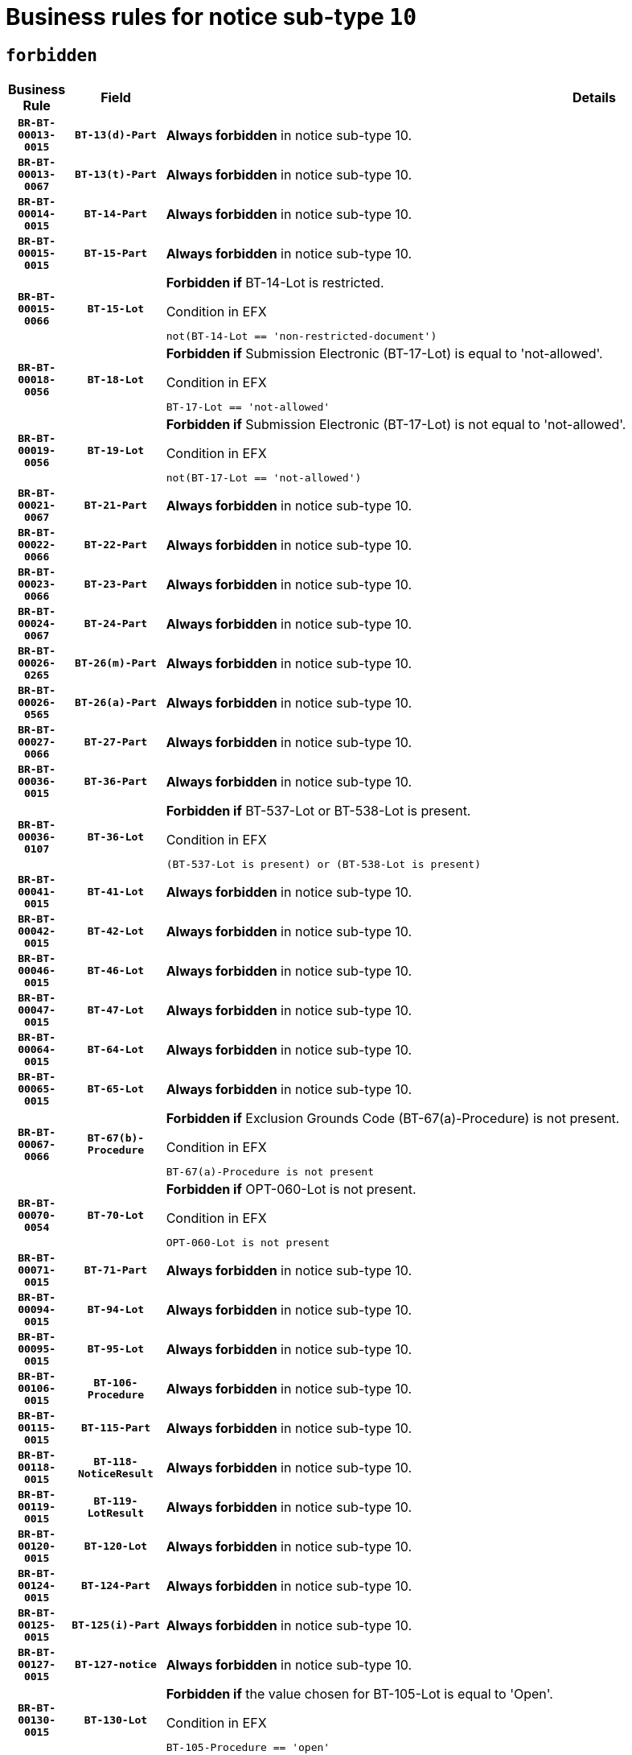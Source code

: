 = Business rules for notice sub-type `10`
:navtitle: Business Rules

== `forbidden`
[cols="<3,3,<6,>1", role="fixed-layout"]
|====
h| Business Rule h| Field h|Details h|Severity
h|`BR-BT-00013-0015`
h|`BT-13(d)-Part`
a|

*Always forbidden* in notice sub-type 10.
|`ERROR`
h|`BR-BT-00013-0067`
h|`BT-13(t)-Part`
a|

*Always forbidden* in notice sub-type 10.
|`ERROR`
h|`BR-BT-00014-0015`
h|`BT-14-Part`
a|

*Always forbidden* in notice sub-type 10.
|`ERROR`
h|`BR-BT-00015-0015`
h|`BT-15-Part`
a|

*Always forbidden* in notice sub-type 10.
|`ERROR`
h|`BR-BT-00015-0066`
h|`BT-15-Lot`
a|

*Forbidden if* BT-14-Lot is restricted.

.Condition in EFX
[source, EFX]
----
not(BT-14-Lot == 'non-restricted-document')
----
|`ERROR`
h|`BR-BT-00018-0056`
h|`BT-18-Lot`
a|

*Forbidden if* Submission Electronic (BT-17-Lot) is equal to 'not-allowed'.

.Condition in EFX
[source, EFX]
----
BT-17-Lot == 'not-allowed'
----
|`ERROR`
h|`BR-BT-00019-0056`
h|`BT-19-Lot`
a|

*Forbidden if* Submission Electronic (BT-17-Lot) is not equal to 'not-allowed'.

.Condition in EFX
[source, EFX]
----
not(BT-17-Lot == 'not-allowed')
----
|`ERROR`
h|`BR-BT-00021-0067`
h|`BT-21-Part`
a|

*Always forbidden* in notice sub-type 10.
|`ERROR`
h|`BR-BT-00022-0066`
h|`BT-22-Part`
a|

*Always forbidden* in notice sub-type 10.
|`ERROR`
h|`BR-BT-00023-0066`
h|`BT-23-Part`
a|

*Always forbidden* in notice sub-type 10.
|`ERROR`
h|`BR-BT-00024-0067`
h|`BT-24-Part`
a|

*Always forbidden* in notice sub-type 10.
|`ERROR`
h|`BR-BT-00026-0265`
h|`BT-26(m)-Part`
a|

*Always forbidden* in notice sub-type 10.
|`ERROR`
h|`BR-BT-00026-0565`
h|`BT-26(a)-Part`
a|

*Always forbidden* in notice sub-type 10.
|`ERROR`
h|`BR-BT-00027-0066`
h|`BT-27-Part`
a|

*Always forbidden* in notice sub-type 10.
|`ERROR`
h|`BR-BT-00036-0015`
h|`BT-36-Part`
a|

*Always forbidden* in notice sub-type 10.
|`ERROR`
h|`BR-BT-00036-0107`
h|`BT-36-Lot`
a|

*Forbidden if* BT-537-Lot or BT-538-Lot is present.

.Condition in EFX
[source, EFX]
----
(BT-537-Lot is present) or (BT-538-Lot is present)
----
|`ERROR`
h|`BR-BT-00041-0015`
h|`BT-41-Lot`
a|

*Always forbidden* in notice sub-type 10.
|`ERROR`
h|`BR-BT-00042-0015`
h|`BT-42-Lot`
a|

*Always forbidden* in notice sub-type 10.
|`ERROR`
h|`BR-BT-00046-0015`
h|`BT-46-Lot`
a|

*Always forbidden* in notice sub-type 10.
|`ERROR`
h|`BR-BT-00047-0015`
h|`BT-47-Lot`
a|

*Always forbidden* in notice sub-type 10.
|`ERROR`
h|`BR-BT-00064-0015`
h|`BT-64-Lot`
a|

*Always forbidden* in notice sub-type 10.
|`ERROR`
h|`BR-BT-00065-0015`
h|`BT-65-Lot`
a|

*Always forbidden* in notice sub-type 10.
|`ERROR`
h|`BR-BT-00067-0066`
h|`BT-67(b)-Procedure`
a|

*Forbidden if* Exclusion Grounds Code (BT-67(a)-Procedure) is not present.

.Condition in EFX
[source, EFX]
----
BT-67(a)-Procedure is not present
----
|`ERROR`
h|`BR-BT-00070-0054`
h|`BT-70-Lot`
a|

*Forbidden if* OPT-060-Lot is not present.

.Condition in EFX
[source, EFX]
----
OPT-060-Lot is not present
----
|`ERROR`
h|`BR-BT-00071-0015`
h|`BT-71-Part`
a|

*Always forbidden* in notice sub-type 10.
|`ERROR`
h|`BR-BT-00094-0015`
h|`BT-94-Lot`
a|

*Always forbidden* in notice sub-type 10.
|`ERROR`
h|`BR-BT-00095-0015`
h|`BT-95-Lot`
a|

*Always forbidden* in notice sub-type 10.
|`ERROR`
h|`BR-BT-00106-0015`
h|`BT-106-Procedure`
a|

*Always forbidden* in notice sub-type 10.
|`ERROR`
h|`BR-BT-00115-0015`
h|`BT-115-Part`
a|

*Always forbidden* in notice sub-type 10.
|`ERROR`
h|`BR-BT-00118-0015`
h|`BT-118-NoticeResult`
a|

*Always forbidden* in notice sub-type 10.
|`ERROR`
h|`BR-BT-00119-0015`
h|`BT-119-LotResult`
a|

*Always forbidden* in notice sub-type 10.
|`ERROR`
h|`BR-BT-00120-0015`
h|`BT-120-Lot`
a|

*Always forbidden* in notice sub-type 10.
|`ERROR`
h|`BR-BT-00124-0015`
h|`BT-124-Part`
a|

*Always forbidden* in notice sub-type 10.
|`ERROR`
h|`BR-BT-00125-0015`
h|`BT-125(i)-Part`
a|

*Always forbidden* in notice sub-type 10.
|`ERROR`
h|`BR-BT-00127-0015`
h|`BT-127-notice`
a|

*Always forbidden* in notice sub-type 10.
|`ERROR`
h|`BR-BT-00130-0015`
h|`BT-130-Lot`
a|

*Forbidden if* the value chosen for BT-105-Lot is equal to 'Open'.

.Condition in EFX
[source, EFX]
----
BT-105-Procedure == 'open'
----
|`ERROR`
h|`BR-BT-00131-0015`
h|`BT-131(d)-Lot`
a|

*Always forbidden* in notice sub-type 10.
|`ERROR`
h|`BR-BT-00131-0067`
h|`BT-131(t)-Lot`
a|

*Always forbidden* in notice sub-type 10.
|`ERROR`
h|`BR-BT-00132-0015`
h|`BT-132(d)-Lot`
a|

*Always forbidden* in notice sub-type 10.
|`ERROR`
h|`BR-BT-00132-0067`
h|`BT-132(t)-Lot`
a|

*Always forbidden* in notice sub-type 10.
|`ERROR`
h|`BR-BT-00133-0015`
h|`BT-133-Lot`
a|

*Always forbidden* in notice sub-type 10.
|`ERROR`
h|`BR-BT-00134-0015`
h|`BT-134-Lot`
a|

*Always forbidden* in notice sub-type 10.
|`ERROR`
h|`BR-BT-00135-0015`
h|`BT-135-Procedure`
a|

*Always forbidden* in notice sub-type 10.
|`ERROR`
h|`BR-BT-00136-0015`
h|`BT-136-Procedure`
a|

*Always forbidden* in notice sub-type 10.
|`ERROR`
h|`BR-BT-00137-0015`
h|`BT-137-Part`
a|

*Always forbidden* in notice sub-type 10.
|`ERROR`
h|`BR-BT-00140-0065`
h|`BT-140-notice`
a|

*Forbidden if* Change Notice Version Identifier (BT-758-notice) is not present.

.Condition in EFX
[source, EFX]
----
BT-758-notice is not present
----
|`ERROR`
h|`BR-BT-00142-0015`
h|`BT-142-LotResult`
a|

*Always forbidden* in notice sub-type 10.
|`ERROR`
h|`BR-BT-00144-0015`
h|`BT-144-LotResult`
a|

*Always forbidden* in notice sub-type 10.
|`ERROR`
h|`BR-BT-00145-0015`
h|`BT-145-Contract`
a|

*Always forbidden* in notice sub-type 10.
|`ERROR`
h|`BR-BT-00150-0015`
h|`BT-150-Contract`
a|

*Always forbidden* in notice sub-type 10.
|`ERROR`
h|`BR-BT-00151-0015`
h|`BT-151-Contract`
a|

*Always forbidden* in notice sub-type 10.
|`ERROR`
h|`BR-BT-00156-0015`
h|`BT-156-NoticeResult`
a|

*Always forbidden* in notice sub-type 10.
|`ERROR`
h|`BR-BT-00160-0015`
h|`BT-160-Tender`
a|

*Always forbidden* in notice sub-type 10.
|`ERROR`
h|`BR-BT-00161-0015`
h|`BT-161-NoticeResult`
a|

*Always forbidden* in notice sub-type 10.
|`ERROR`
h|`BR-BT-00162-0015`
h|`BT-162-Tender`
a|

*Always forbidden* in notice sub-type 10.
|`ERROR`
h|`BR-BT-00163-0015`
h|`BT-163-Tender`
a|

*Always forbidden* in notice sub-type 10.
|`ERROR`
h|`BR-BT-00165-0015`
h|`BT-165-Organization-Company`
a|

*Always forbidden* in notice sub-type 10.
|`ERROR`
h|`BR-BT-00171-0015`
h|`BT-171-Tender`
a|

*Always forbidden* in notice sub-type 10.
|`ERROR`
h|`BR-BT-00191-0015`
h|`BT-191-Tender`
a|

*Always forbidden* in notice sub-type 10.
|`ERROR`
h|`BR-BT-00193-0015`
h|`BT-193-Tender`
a|

*Always forbidden* in notice sub-type 10.
|`ERROR`
h|`BR-BT-00195-0015`
h|`BT-195(BT-118)-NoticeResult`
a|

*Always forbidden* in notice sub-type 10.
|`ERROR`
h|`BR-BT-00195-0066`
h|`BT-195(BT-161)-NoticeResult`
a|

*Always forbidden* in notice sub-type 10.
|`ERROR`
h|`BR-BT-00195-0117`
h|`BT-195(BT-556)-NoticeResult`
a|

*Always forbidden* in notice sub-type 10.
|`ERROR`
h|`BR-BT-00195-0168`
h|`BT-195(BT-156)-NoticeResult`
a|

*Always forbidden* in notice sub-type 10.
|`ERROR`
h|`BR-BT-00195-0219`
h|`BT-195(BT-142)-LotResult`
a|

*Always forbidden* in notice sub-type 10.
|`ERROR`
h|`BR-BT-00195-0269`
h|`BT-195(BT-710)-LotResult`
a|

*Always forbidden* in notice sub-type 10.
|`ERROR`
h|`BR-BT-00195-0320`
h|`BT-195(BT-711)-LotResult`
a|

*Always forbidden* in notice sub-type 10.
|`ERROR`
h|`BR-BT-00195-0371`
h|`BT-195(BT-709)-LotResult`
a|

*Always forbidden* in notice sub-type 10.
|`ERROR`
h|`BR-BT-00195-0422`
h|`BT-195(BT-712)-LotResult`
a|

*Always forbidden* in notice sub-type 10.
|`ERROR`
h|`BR-BT-00195-0472`
h|`BT-195(BT-144)-LotResult`
a|

*Always forbidden* in notice sub-type 10.
|`ERROR`
h|`BR-BT-00195-0522`
h|`BT-195(BT-760)-LotResult`
a|

*Always forbidden* in notice sub-type 10.
|`ERROR`
h|`BR-BT-00195-0573`
h|`BT-195(BT-759)-LotResult`
a|

*Always forbidden* in notice sub-type 10.
|`ERROR`
h|`BR-BT-00195-0624`
h|`BT-195(BT-171)-Tender`
a|

*Always forbidden* in notice sub-type 10.
|`ERROR`
h|`BR-BT-00195-0675`
h|`BT-195(BT-193)-Tender`
a|

*Always forbidden* in notice sub-type 10.
|`ERROR`
h|`BR-BT-00195-0726`
h|`BT-195(BT-720)-Tender`
a|

*Always forbidden* in notice sub-type 10.
|`ERROR`
h|`BR-BT-00195-0777`
h|`BT-195(BT-162)-Tender`
a|

*Always forbidden* in notice sub-type 10.
|`ERROR`
h|`BR-BT-00195-0828`
h|`BT-195(BT-160)-Tender`
a|

*Always forbidden* in notice sub-type 10.
|`ERROR`
h|`BR-BT-00195-0879`
h|`BT-195(BT-163)-Tender`
a|

*Always forbidden* in notice sub-type 10.
|`ERROR`
h|`BR-BT-00195-0930`
h|`BT-195(BT-191)-Tender`
a|

*Always forbidden* in notice sub-type 10.
|`ERROR`
h|`BR-BT-00195-0981`
h|`BT-195(BT-553)-Tender`
a|

*Always forbidden* in notice sub-type 10.
|`ERROR`
h|`BR-BT-00195-1032`
h|`BT-195(BT-554)-Tender`
a|

*Always forbidden* in notice sub-type 10.
|`ERROR`
h|`BR-BT-00195-1083`
h|`BT-195(BT-555)-Tender`
a|

*Always forbidden* in notice sub-type 10.
|`ERROR`
h|`BR-BT-00195-1134`
h|`BT-195(BT-773)-Tender`
a|

*Always forbidden* in notice sub-type 10.
|`ERROR`
h|`BR-BT-00195-1185`
h|`BT-195(BT-731)-Tender`
a|

*Always forbidden* in notice sub-type 10.
|`ERROR`
h|`BR-BT-00195-1236`
h|`BT-195(BT-730)-Tender`
a|

*Always forbidden* in notice sub-type 10.
|`ERROR`
h|`BR-BT-00195-1440`
h|`BT-195(BT-09)-Procedure`
a|

*Always forbidden* in notice sub-type 10.
|`ERROR`
h|`BR-BT-00195-1491`
h|`BT-195(BT-105)-Procedure`
a|

*Always forbidden* in notice sub-type 10.
|`ERROR`
h|`BR-BT-00195-1542`
h|`BT-195(BT-88)-Procedure`
a|

*Always forbidden* in notice sub-type 10.
|`ERROR`
h|`BR-BT-00195-1593`
h|`BT-195(BT-106)-Procedure`
a|

*Always forbidden* in notice sub-type 10.
|`ERROR`
h|`BR-BT-00195-1644`
h|`BT-195(BT-1351)-Procedure`
a|

*Always forbidden* in notice sub-type 10.
|`ERROR`
h|`BR-BT-00195-1695`
h|`BT-195(BT-136)-Procedure`
a|

*Always forbidden* in notice sub-type 10.
|`ERROR`
h|`BR-BT-00195-1746`
h|`BT-195(BT-1252)-Procedure`
a|

*Always forbidden* in notice sub-type 10.
|`ERROR`
h|`BR-BT-00195-1797`
h|`BT-195(BT-135)-Procedure`
a|

*Always forbidden* in notice sub-type 10.
|`ERROR`
h|`BR-BT-00195-1848`
h|`BT-195(BT-733)-LotsGroup`
a|

*Always forbidden* in notice sub-type 10.
|`ERROR`
h|`BR-BT-00195-1899`
h|`BT-195(BT-543)-LotsGroup`
a|

*Always forbidden* in notice sub-type 10.
|`ERROR`
h|`BR-BT-00195-1950`
h|`BT-195(BT-5421)-LotsGroup`
a|

*Always forbidden* in notice sub-type 10.
|`ERROR`
h|`BR-BT-00195-2001`
h|`BT-195(BT-5422)-LotsGroup`
a|

*Always forbidden* in notice sub-type 10.
|`ERROR`
h|`BR-BT-00195-2052`
h|`BT-195(BT-5423)-LotsGroup`
a|

*Always forbidden* in notice sub-type 10.
|`ERROR`
h|`BR-BT-00195-2154`
h|`BT-195(BT-734)-LotsGroup`
a|

*Always forbidden* in notice sub-type 10.
|`ERROR`
h|`BR-BT-00195-2205`
h|`BT-195(BT-539)-LotsGroup`
a|

*Always forbidden* in notice sub-type 10.
|`ERROR`
h|`BR-BT-00195-2256`
h|`BT-195(BT-540)-LotsGroup`
a|

*Always forbidden* in notice sub-type 10.
|`ERROR`
h|`BR-BT-00195-2307`
h|`BT-195(BT-733)-Lot`
a|

*Always forbidden* in notice sub-type 10.
|`ERROR`
h|`BR-BT-00195-2358`
h|`BT-195(BT-543)-Lot`
a|

*Always forbidden* in notice sub-type 10.
|`ERROR`
h|`BR-BT-00195-2409`
h|`BT-195(BT-5421)-Lot`
a|

*Always forbidden* in notice sub-type 10.
|`ERROR`
h|`BR-BT-00195-2460`
h|`BT-195(BT-5422)-Lot`
a|

*Always forbidden* in notice sub-type 10.
|`ERROR`
h|`BR-BT-00195-2511`
h|`BT-195(BT-5423)-Lot`
a|

*Always forbidden* in notice sub-type 10.
|`ERROR`
h|`BR-BT-00195-2613`
h|`BT-195(BT-734)-Lot`
a|

*Always forbidden* in notice sub-type 10.
|`ERROR`
h|`BR-BT-00195-2664`
h|`BT-195(BT-539)-Lot`
a|

*Always forbidden* in notice sub-type 10.
|`ERROR`
h|`BR-BT-00195-2715`
h|`BT-195(BT-540)-Lot`
a|

*Always forbidden* in notice sub-type 10.
|`ERROR`
h|`BR-BT-00195-2819`
h|`BT-195(BT-635)-LotResult`
a|

*Always forbidden* in notice sub-type 10.
|`ERROR`
h|`BR-BT-00195-2869`
h|`BT-195(BT-636)-LotResult`
a|

*Always forbidden* in notice sub-type 10.
|`ERROR`
h|`BR-BT-00195-2973`
h|`BT-195(BT-1118)-NoticeResult`
a|

*Always forbidden* in notice sub-type 10.
|`ERROR`
h|`BR-BT-00195-3025`
h|`BT-195(BT-1561)-NoticeResult`
a|

*Always forbidden* in notice sub-type 10.
|`ERROR`
h|`BR-BT-00195-3079`
h|`BT-195(BT-660)-LotResult`
a|

*Always forbidden* in notice sub-type 10.
|`ERROR`
h|`BR-BT-00195-3214`
h|`BT-195(BT-541)-LotsGroup-Weight`
a|

*Always forbidden* in notice sub-type 10.
|`ERROR`
h|`BR-BT-00195-3264`
h|`BT-195(BT-541)-Lot-Weight`
a|

*Always forbidden* in notice sub-type 10.
|`ERROR`
h|`BR-BT-00195-3314`
h|`BT-195(BT-541)-LotsGroup-Fixed`
a|

*Always forbidden* in notice sub-type 10.
|`ERROR`
h|`BR-BT-00195-3364`
h|`BT-195(BT-541)-Lot-Fixed`
a|

*Always forbidden* in notice sub-type 10.
|`ERROR`
h|`BR-BT-00195-3414`
h|`BT-195(BT-541)-LotsGroup-Threshold`
a|

*Always forbidden* in notice sub-type 10.
|`ERROR`
h|`BR-BT-00195-3464`
h|`BT-195(BT-541)-Lot-Threshold`
a|

*Always forbidden* in notice sub-type 10.
|`ERROR`
h|`BR-BT-00196-0015`
h|`BT-196(BT-118)-NoticeResult`
a|

*Always forbidden* in notice sub-type 10.
|`ERROR`
h|`BR-BT-00196-0067`
h|`BT-196(BT-161)-NoticeResult`
a|

*Always forbidden* in notice sub-type 10.
|`ERROR`
h|`BR-BT-00196-0119`
h|`BT-196(BT-556)-NoticeResult`
a|

*Always forbidden* in notice sub-type 10.
|`ERROR`
h|`BR-BT-00196-0171`
h|`BT-196(BT-156)-NoticeResult`
a|

*Always forbidden* in notice sub-type 10.
|`ERROR`
h|`BR-BT-00196-0223`
h|`BT-196(BT-142)-LotResult`
a|

*Always forbidden* in notice sub-type 10.
|`ERROR`
h|`BR-BT-00196-0275`
h|`BT-196(BT-710)-LotResult`
a|

*Always forbidden* in notice sub-type 10.
|`ERROR`
h|`BR-BT-00196-0327`
h|`BT-196(BT-711)-LotResult`
a|

*Always forbidden* in notice sub-type 10.
|`ERROR`
h|`BR-BT-00196-0379`
h|`BT-196(BT-709)-LotResult`
a|

*Always forbidden* in notice sub-type 10.
|`ERROR`
h|`BR-BT-00196-0431`
h|`BT-196(BT-712)-LotResult`
a|

*Always forbidden* in notice sub-type 10.
|`ERROR`
h|`BR-BT-00196-0483`
h|`BT-196(BT-144)-LotResult`
a|

*Always forbidden* in notice sub-type 10.
|`ERROR`
h|`BR-BT-00196-0535`
h|`BT-196(BT-760)-LotResult`
a|

*Always forbidden* in notice sub-type 10.
|`ERROR`
h|`BR-BT-00196-0587`
h|`BT-196(BT-759)-LotResult`
a|

*Always forbidden* in notice sub-type 10.
|`ERROR`
h|`BR-BT-00196-0639`
h|`BT-196(BT-171)-Tender`
a|

*Always forbidden* in notice sub-type 10.
|`ERROR`
h|`BR-BT-00196-0691`
h|`BT-196(BT-193)-Tender`
a|

*Always forbidden* in notice sub-type 10.
|`ERROR`
h|`BR-BT-00196-0743`
h|`BT-196(BT-720)-Tender`
a|

*Always forbidden* in notice sub-type 10.
|`ERROR`
h|`BR-BT-00196-0795`
h|`BT-196(BT-162)-Tender`
a|

*Always forbidden* in notice sub-type 10.
|`ERROR`
h|`BR-BT-00196-0847`
h|`BT-196(BT-160)-Tender`
a|

*Always forbidden* in notice sub-type 10.
|`ERROR`
h|`BR-BT-00196-0899`
h|`BT-196(BT-163)-Tender`
a|

*Always forbidden* in notice sub-type 10.
|`ERROR`
h|`BR-BT-00196-0951`
h|`BT-196(BT-191)-Tender`
a|

*Always forbidden* in notice sub-type 10.
|`ERROR`
h|`BR-BT-00196-1003`
h|`BT-196(BT-553)-Tender`
a|

*Always forbidden* in notice sub-type 10.
|`ERROR`
h|`BR-BT-00196-1055`
h|`BT-196(BT-554)-Tender`
a|

*Always forbidden* in notice sub-type 10.
|`ERROR`
h|`BR-BT-00196-1107`
h|`BT-196(BT-555)-Tender`
a|

*Always forbidden* in notice sub-type 10.
|`ERROR`
h|`BR-BT-00196-1159`
h|`BT-196(BT-773)-Tender`
a|

*Always forbidden* in notice sub-type 10.
|`ERROR`
h|`BR-BT-00196-1211`
h|`BT-196(BT-731)-Tender`
a|

*Always forbidden* in notice sub-type 10.
|`ERROR`
h|`BR-BT-00196-1263`
h|`BT-196(BT-730)-Tender`
a|

*Always forbidden* in notice sub-type 10.
|`ERROR`
h|`BR-BT-00196-1471`
h|`BT-196(BT-09)-Procedure`
a|

*Always forbidden* in notice sub-type 10.
|`ERROR`
h|`BR-BT-00196-1523`
h|`BT-196(BT-105)-Procedure`
a|

*Always forbidden* in notice sub-type 10.
|`ERROR`
h|`BR-BT-00196-1575`
h|`BT-196(BT-88)-Procedure`
a|

*Always forbidden* in notice sub-type 10.
|`ERROR`
h|`BR-BT-00196-1627`
h|`BT-196(BT-106)-Procedure`
a|

*Always forbidden* in notice sub-type 10.
|`ERROR`
h|`BR-BT-00196-1679`
h|`BT-196(BT-1351)-Procedure`
a|

*Always forbidden* in notice sub-type 10.
|`ERROR`
h|`BR-BT-00196-1731`
h|`BT-196(BT-136)-Procedure`
a|

*Always forbidden* in notice sub-type 10.
|`ERROR`
h|`BR-BT-00196-1783`
h|`BT-196(BT-1252)-Procedure`
a|

*Always forbidden* in notice sub-type 10.
|`ERROR`
h|`BR-BT-00196-1835`
h|`BT-196(BT-135)-Procedure`
a|

*Always forbidden* in notice sub-type 10.
|`ERROR`
h|`BR-BT-00196-1887`
h|`BT-196(BT-733)-LotsGroup`
a|

*Always forbidden* in notice sub-type 10.
|`ERROR`
h|`BR-BT-00196-1939`
h|`BT-196(BT-543)-LotsGroup`
a|

*Always forbidden* in notice sub-type 10.
|`ERROR`
h|`BR-BT-00196-1991`
h|`BT-196(BT-5421)-LotsGroup`
a|

*Always forbidden* in notice sub-type 10.
|`ERROR`
h|`BR-BT-00196-2043`
h|`BT-196(BT-5422)-LotsGroup`
a|

*Always forbidden* in notice sub-type 10.
|`ERROR`
h|`BR-BT-00196-2095`
h|`BT-196(BT-5423)-LotsGroup`
a|

*Always forbidden* in notice sub-type 10.
|`ERROR`
h|`BR-BT-00196-2199`
h|`BT-196(BT-734)-LotsGroup`
a|

*Always forbidden* in notice sub-type 10.
|`ERROR`
h|`BR-BT-00196-2251`
h|`BT-196(BT-539)-LotsGroup`
a|

*Always forbidden* in notice sub-type 10.
|`ERROR`
h|`BR-BT-00196-2303`
h|`BT-196(BT-540)-LotsGroup`
a|

*Always forbidden* in notice sub-type 10.
|`ERROR`
h|`BR-BT-00196-2355`
h|`BT-196(BT-733)-Lot`
a|

*Always forbidden* in notice sub-type 10.
|`ERROR`
h|`BR-BT-00196-2407`
h|`BT-196(BT-543)-Lot`
a|

*Always forbidden* in notice sub-type 10.
|`ERROR`
h|`BR-BT-00196-2459`
h|`BT-196(BT-5421)-Lot`
a|

*Always forbidden* in notice sub-type 10.
|`ERROR`
h|`BR-BT-00196-2511`
h|`BT-196(BT-5422)-Lot`
a|

*Always forbidden* in notice sub-type 10.
|`ERROR`
h|`BR-BT-00196-2563`
h|`BT-196(BT-5423)-Lot`
a|

*Always forbidden* in notice sub-type 10.
|`ERROR`
h|`BR-BT-00196-2667`
h|`BT-196(BT-734)-Lot`
a|

*Always forbidden* in notice sub-type 10.
|`ERROR`
h|`BR-BT-00196-2719`
h|`BT-196(BT-539)-Lot`
a|

*Always forbidden* in notice sub-type 10.
|`ERROR`
h|`BR-BT-00196-2771`
h|`BT-196(BT-540)-Lot`
a|

*Always forbidden* in notice sub-type 10.
|`ERROR`
h|`BR-BT-00196-3538`
h|`BT-196(BT-635)-LotResult`
a|

*Always forbidden* in notice sub-type 10.
|`ERROR`
h|`BR-BT-00196-3588`
h|`BT-196(BT-636)-LotResult`
a|

*Always forbidden* in notice sub-type 10.
|`ERROR`
h|`BR-BT-00196-3666`
h|`BT-196(BT-1118)-NoticeResult`
a|

*Always forbidden* in notice sub-type 10.
|`ERROR`
h|`BR-BT-00196-3726`
h|`BT-196(BT-1561)-NoticeResult`
a|

*Always forbidden* in notice sub-type 10.
|`ERROR`
h|`BR-BT-00196-4085`
h|`BT-196(BT-660)-LotResult`
a|

*Always forbidden* in notice sub-type 10.
|`ERROR`
h|`BR-BT-00196-4214`
h|`BT-196(BT-541)-LotsGroup-Weight`
a|

*Always forbidden* in notice sub-type 10.
|`ERROR`
h|`BR-BT-00196-4259`
h|`BT-196(BT-541)-Lot-Weight`
a|

*Always forbidden* in notice sub-type 10.
|`ERROR`
h|`BR-BT-00196-4314`
h|`BT-196(BT-541)-LotsGroup-Fixed`
a|

*Always forbidden* in notice sub-type 10.
|`ERROR`
h|`BR-BT-00196-4359`
h|`BT-196(BT-541)-Lot-Fixed`
a|

*Always forbidden* in notice sub-type 10.
|`ERROR`
h|`BR-BT-00196-4414`
h|`BT-196(BT-541)-LotsGroup-Threshold`
a|

*Always forbidden* in notice sub-type 10.
|`ERROR`
h|`BR-BT-00196-4459`
h|`BT-196(BT-541)-Lot-Threshold`
a|

*Always forbidden* in notice sub-type 10.
|`ERROR`
h|`BR-BT-00197-0015`
h|`BT-197(BT-118)-NoticeResult`
a|

*Always forbidden* in notice sub-type 10.
|`ERROR`
h|`BR-BT-00197-0066`
h|`BT-197(BT-161)-NoticeResult`
a|

*Always forbidden* in notice sub-type 10.
|`ERROR`
h|`BR-BT-00197-0117`
h|`BT-197(BT-556)-NoticeResult`
a|

*Always forbidden* in notice sub-type 10.
|`ERROR`
h|`BR-BT-00197-0168`
h|`BT-197(BT-156)-NoticeResult`
a|

*Always forbidden* in notice sub-type 10.
|`ERROR`
h|`BR-BT-00197-0219`
h|`BT-197(BT-142)-LotResult`
a|

*Always forbidden* in notice sub-type 10.
|`ERROR`
h|`BR-BT-00197-0270`
h|`BT-197(BT-710)-LotResult`
a|

*Always forbidden* in notice sub-type 10.
|`ERROR`
h|`BR-BT-00197-0321`
h|`BT-197(BT-711)-LotResult`
a|

*Always forbidden* in notice sub-type 10.
|`ERROR`
h|`BR-BT-00197-0372`
h|`BT-197(BT-709)-LotResult`
a|

*Always forbidden* in notice sub-type 10.
|`ERROR`
h|`BR-BT-00197-0423`
h|`BT-197(BT-712)-LotResult`
a|

*Always forbidden* in notice sub-type 10.
|`ERROR`
h|`BR-BT-00197-0474`
h|`BT-197(BT-144)-LotResult`
a|

*Always forbidden* in notice sub-type 10.
|`ERROR`
h|`BR-BT-00197-0525`
h|`BT-197(BT-760)-LotResult`
a|

*Always forbidden* in notice sub-type 10.
|`ERROR`
h|`BR-BT-00197-0576`
h|`BT-197(BT-759)-LotResult`
a|

*Always forbidden* in notice sub-type 10.
|`ERROR`
h|`BR-BT-00197-0627`
h|`BT-197(BT-171)-Tender`
a|

*Always forbidden* in notice sub-type 10.
|`ERROR`
h|`BR-BT-00197-0678`
h|`BT-197(BT-193)-Tender`
a|

*Always forbidden* in notice sub-type 10.
|`ERROR`
h|`BR-BT-00197-0729`
h|`BT-197(BT-720)-Tender`
a|

*Always forbidden* in notice sub-type 10.
|`ERROR`
h|`BR-BT-00197-0780`
h|`BT-197(BT-162)-Tender`
a|

*Always forbidden* in notice sub-type 10.
|`ERROR`
h|`BR-BT-00197-0831`
h|`BT-197(BT-160)-Tender`
a|

*Always forbidden* in notice sub-type 10.
|`ERROR`
h|`BR-BT-00197-0882`
h|`BT-197(BT-163)-Tender`
a|

*Always forbidden* in notice sub-type 10.
|`ERROR`
h|`BR-BT-00197-0933`
h|`BT-197(BT-191)-Tender`
a|

*Always forbidden* in notice sub-type 10.
|`ERROR`
h|`BR-BT-00197-0984`
h|`BT-197(BT-553)-Tender`
a|

*Always forbidden* in notice sub-type 10.
|`ERROR`
h|`BR-BT-00197-1035`
h|`BT-197(BT-554)-Tender`
a|

*Always forbidden* in notice sub-type 10.
|`ERROR`
h|`BR-BT-00197-1086`
h|`BT-197(BT-555)-Tender`
a|

*Always forbidden* in notice sub-type 10.
|`ERROR`
h|`BR-BT-00197-1137`
h|`BT-197(BT-773)-Tender`
a|

*Always forbidden* in notice sub-type 10.
|`ERROR`
h|`BR-BT-00197-1188`
h|`BT-197(BT-731)-Tender`
a|

*Always forbidden* in notice sub-type 10.
|`ERROR`
h|`BR-BT-00197-1239`
h|`BT-197(BT-730)-Tender`
a|

*Always forbidden* in notice sub-type 10.
|`ERROR`
h|`BR-BT-00197-1443`
h|`BT-197(BT-09)-Procedure`
a|

*Always forbidden* in notice sub-type 10.
|`ERROR`
h|`BR-BT-00197-1494`
h|`BT-197(BT-105)-Procedure`
a|

*Always forbidden* in notice sub-type 10.
|`ERROR`
h|`BR-BT-00197-1545`
h|`BT-197(BT-88)-Procedure`
a|

*Always forbidden* in notice sub-type 10.
|`ERROR`
h|`BR-BT-00197-1596`
h|`BT-197(BT-106)-Procedure`
a|

*Always forbidden* in notice sub-type 10.
|`ERROR`
h|`BR-BT-00197-1647`
h|`BT-197(BT-1351)-Procedure`
a|

*Always forbidden* in notice sub-type 10.
|`ERROR`
h|`BR-BT-00197-1698`
h|`BT-197(BT-136)-Procedure`
a|

*Always forbidden* in notice sub-type 10.
|`ERROR`
h|`BR-BT-00197-1749`
h|`BT-197(BT-1252)-Procedure`
a|

*Always forbidden* in notice sub-type 10.
|`ERROR`
h|`BR-BT-00197-1800`
h|`BT-197(BT-135)-Procedure`
a|

*Always forbidden* in notice sub-type 10.
|`ERROR`
h|`BR-BT-00197-1851`
h|`BT-197(BT-733)-LotsGroup`
a|

*Always forbidden* in notice sub-type 10.
|`ERROR`
h|`BR-BT-00197-1902`
h|`BT-197(BT-543)-LotsGroup`
a|

*Always forbidden* in notice sub-type 10.
|`ERROR`
h|`BR-BT-00197-1953`
h|`BT-197(BT-5421)-LotsGroup`
a|

*Always forbidden* in notice sub-type 10.
|`ERROR`
h|`BR-BT-00197-2004`
h|`BT-197(BT-5422)-LotsGroup`
a|

*Always forbidden* in notice sub-type 10.
|`ERROR`
h|`BR-BT-00197-2055`
h|`BT-197(BT-5423)-LotsGroup`
a|

*Always forbidden* in notice sub-type 10.
|`ERROR`
h|`BR-BT-00197-2157`
h|`BT-197(BT-734)-LotsGroup`
a|

*Always forbidden* in notice sub-type 10.
|`ERROR`
h|`BR-BT-00197-2208`
h|`BT-197(BT-539)-LotsGroup`
a|

*Always forbidden* in notice sub-type 10.
|`ERROR`
h|`BR-BT-00197-2259`
h|`BT-197(BT-540)-LotsGroup`
a|

*Always forbidden* in notice sub-type 10.
|`ERROR`
h|`BR-BT-00197-2310`
h|`BT-197(BT-733)-Lot`
a|

*Always forbidden* in notice sub-type 10.
|`ERROR`
h|`BR-BT-00197-2361`
h|`BT-197(BT-543)-Lot`
a|

*Always forbidden* in notice sub-type 10.
|`ERROR`
h|`BR-BT-00197-2412`
h|`BT-197(BT-5421)-Lot`
a|

*Always forbidden* in notice sub-type 10.
|`ERROR`
h|`BR-BT-00197-2463`
h|`BT-197(BT-5422)-Lot`
a|

*Always forbidden* in notice sub-type 10.
|`ERROR`
h|`BR-BT-00197-2514`
h|`BT-197(BT-5423)-Lot`
a|

*Always forbidden* in notice sub-type 10.
|`ERROR`
h|`BR-BT-00197-2616`
h|`BT-197(BT-734)-Lot`
a|

*Always forbidden* in notice sub-type 10.
|`ERROR`
h|`BR-BT-00197-2667`
h|`BT-197(BT-539)-Lot`
a|

*Always forbidden* in notice sub-type 10.
|`ERROR`
h|`BR-BT-00197-2718`
h|`BT-197(BT-540)-Lot`
a|

*Always forbidden* in notice sub-type 10.
|`ERROR`
h|`BR-BT-00197-3540`
h|`BT-197(BT-635)-LotResult`
a|

*Always forbidden* in notice sub-type 10.
|`ERROR`
h|`BR-BT-00197-3590`
h|`BT-197(BT-636)-LotResult`
a|

*Always forbidden* in notice sub-type 10.
|`ERROR`
h|`BR-BT-00197-3668`
h|`BT-197(BT-1118)-NoticeResult`
a|

*Always forbidden* in notice sub-type 10.
|`ERROR`
h|`BR-BT-00197-3729`
h|`BT-197(BT-1561)-NoticeResult`
a|

*Always forbidden* in notice sub-type 10.
|`ERROR`
h|`BR-BT-00197-4091`
h|`BT-197(BT-660)-LotResult`
a|

*Always forbidden* in notice sub-type 10.
|`ERROR`
h|`BR-BT-00197-4214`
h|`BT-197(BT-541)-LotsGroup-Weight`
a|

*Always forbidden* in notice sub-type 10.
|`ERROR`
h|`BR-BT-00197-4259`
h|`BT-197(BT-541)-Lot-Weight`
a|

*Always forbidden* in notice sub-type 10.
|`ERROR`
h|`BR-BT-00197-4825`
h|`BT-197(BT-541)-LotsGroup-Fixed`
a|

*Always forbidden* in notice sub-type 10.
|`ERROR`
h|`BR-BT-00197-4860`
h|`BT-197(BT-541)-Lot-Fixed`
a|

*Always forbidden* in notice sub-type 10.
|`ERROR`
h|`BR-BT-00197-4895`
h|`BT-197(BT-541)-LotsGroup-Threshold`
a|

*Always forbidden* in notice sub-type 10.
|`ERROR`
h|`BR-BT-00197-4930`
h|`BT-197(BT-541)-Lot-Threshold`
a|

*Always forbidden* in notice sub-type 10.
|`ERROR`
h|`BR-BT-00198-0015`
h|`BT-198(BT-118)-NoticeResult`
a|

*Always forbidden* in notice sub-type 10.
|`ERROR`
h|`BR-BT-00198-0067`
h|`BT-198(BT-161)-NoticeResult`
a|

*Always forbidden* in notice sub-type 10.
|`ERROR`
h|`BR-BT-00198-0119`
h|`BT-198(BT-556)-NoticeResult`
a|

*Always forbidden* in notice sub-type 10.
|`ERROR`
h|`BR-BT-00198-0171`
h|`BT-198(BT-156)-NoticeResult`
a|

*Always forbidden* in notice sub-type 10.
|`ERROR`
h|`BR-BT-00198-0223`
h|`BT-198(BT-142)-LotResult`
a|

*Always forbidden* in notice sub-type 10.
|`ERROR`
h|`BR-BT-00198-0275`
h|`BT-198(BT-710)-LotResult`
a|

*Always forbidden* in notice sub-type 10.
|`ERROR`
h|`BR-BT-00198-0327`
h|`BT-198(BT-711)-LotResult`
a|

*Always forbidden* in notice sub-type 10.
|`ERROR`
h|`BR-BT-00198-0379`
h|`BT-198(BT-709)-LotResult`
a|

*Always forbidden* in notice sub-type 10.
|`ERROR`
h|`BR-BT-00198-0431`
h|`BT-198(BT-712)-LotResult`
a|

*Always forbidden* in notice sub-type 10.
|`ERROR`
h|`BR-BT-00198-0483`
h|`BT-198(BT-144)-LotResult`
a|

*Always forbidden* in notice sub-type 10.
|`ERROR`
h|`BR-BT-00198-0535`
h|`BT-198(BT-760)-LotResult`
a|

*Always forbidden* in notice sub-type 10.
|`ERROR`
h|`BR-BT-00198-0587`
h|`BT-198(BT-759)-LotResult`
a|

*Always forbidden* in notice sub-type 10.
|`ERROR`
h|`BR-BT-00198-0639`
h|`BT-198(BT-171)-Tender`
a|

*Always forbidden* in notice sub-type 10.
|`ERROR`
h|`BR-BT-00198-0691`
h|`BT-198(BT-193)-Tender`
a|

*Always forbidden* in notice sub-type 10.
|`ERROR`
h|`BR-BT-00198-0743`
h|`BT-198(BT-720)-Tender`
a|

*Always forbidden* in notice sub-type 10.
|`ERROR`
h|`BR-BT-00198-0795`
h|`BT-198(BT-162)-Tender`
a|

*Always forbidden* in notice sub-type 10.
|`ERROR`
h|`BR-BT-00198-0847`
h|`BT-198(BT-160)-Tender`
a|

*Always forbidden* in notice sub-type 10.
|`ERROR`
h|`BR-BT-00198-0899`
h|`BT-198(BT-163)-Tender`
a|

*Always forbidden* in notice sub-type 10.
|`ERROR`
h|`BR-BT-00198-0951`
h|`BT-198(BT-191)-Tender`
a|

*Always forbidden* in notice sub-type 10.
|`ERROR`
h|`BR-BT-00198-1003`
h|`BT-198(BT-553)-Tender`
a|

*Always forbidden* in notice sub-type 10.
|`ERROR`
h|`BR-BT-00198-1055`
h|`BT-198(BT-554)-Tender`
a|

*Always forbidden* in notice sub-type 10.
|`ERROR`
h|`BR-BT-00198-1107`
h|`BT-198(BT-555)-Tender`
a|

*Always forbidden* in notice sub-type 10.
|`ERROR`
h|`BR-BT-00198-1159`
h|`BT-198(BT-773)-Tender`
a|

*Always forbidden* in notice sub-type 10.
|`ERROR`
h|`BR-BT-00198-1211`
h|`BT-198(BT-731)-Tender`
a|

*Always forbidden* in notice sub-type 10.
|`ERROR`
h|`BR-BT-00198-1263`
h|`BT-198(BT-730)-Tender`
a|

*Always forbidden* in notice sub-type 10.
|`ERROR`
h|`BR-BT-00198-1471`
h|`BT-198(BT-09)-Procedure`
a|

*Always forbidden* in notice sub-type 10.
|`ERROR`
h|`BR-BT-00198-1523`
h|`BT-198(BT-105)-Procedure`
a|

*Always forbidden* in notice sub-type 10.
|`ERROR`
h|`BR-BT-00198-1575`
h|`BT-198(BT-88)-Procedure`
a|

*Always forbidden* in notice sub-type 10.
|`ERROR`
h|`BR-BT-00198-1627`
h|`BT-198(BT-106)-Procedure`
a|

*Always forbidden* in notice sub-type 10.
|`ERROR`
h|`BR-BT-00198-1679`
h|`BT-198(BT-1351)-Procedure`
a|

*Always forbidden* in notice sub-type 10.
|`ERROR`
h|`BR-BT-00198-1731`
h|`BT-198(BT-136)-Procedure`
a|

*Always forbidden* in notice sub-type 10.
|`ERROR`
h|`BR-BT-00198-1783`
h|`BT-198(BT-1252)-Procedure`
a|

*Always forbidden* in notice sub-type 10.
|`ERROR`
h|`BR-BT-00198-1835`
h|`BT-198(BT-135)-Procedure`
a|

*Always forbidden* in notice sub-type 10.
|`ERROR`
h|`BR-BT-00198-1887`
h|`BT-198(BT-733)-LotsGroup`
a|

*Always forbidden* in notice sub-type 10.
|`ERROR`
h|`BR-BT-00198-1939`
h|`BT-198(BT-543)-LotsGroup`
a|

*Always forbidden* in notice sub-type 10.
|`ERROR`
h|`BR-BT-00198-1991`
h|`BT-198(BT-5421)-LotsGroup`
a|

*Always forbidden* in notice sub-type 10.
|`ERROR`
h|`BR-BT-00198-2043`
h|`BT-198(BT-5422)-LotsGroup`
a|

*Always forbidden* in notice sub-type 10.
|`ERROR`
h|`BR-BT-00198-2095`
h|`BT-198(BT-5423)-LotsGroup`
a|

*Always forbidden* in notice sub-type 10.
|`ERROR`
h|`BR-BT-00198-2199`
h|`BT-198(BT-734)-LotsGroup`
a|

*Always forbidden* in notice sub-type 10.
|`ERROR`
h|`BR-BT-00198-2251`
h|`BT-198(BT-539)-LotsGroup`
a|

*Always forbidden* in notice sub-type 10.
|`ERROR`
h|`BR-BT-00198-2303`
h|`BT-198(BT-540)-LotsGroup`
a|

*Always forbidden* in notice sub-type 10.
|`ERROR`
h|`BR-BT-00198-2355`
h|`BT-198(BT-733)-Lot`
a|

*Always forbidden* in notice sub-type 10.
|`ERROR`
h|`BR-BT-00198-2407`
h|`BT-198(BT-543)-Lot`
a|

*Always forbidden* in notice sub-type 10.
|`ERROR`
h|`BR-BT-00198-2459`
h|`BT-198(BT-5421)-Lot`
a|

*Always forbidden* in notice sub-type 10.
|`ERROR`
h|`BR-BT-00198-2511`
h|`BT-198(BT-5422)-Lot`
a|

*Always forbidden* in notice sub-type 10.
|`ERROR`
h|`BR-BT-00198-2563`
h|`BT-198(BT-5423)-Lot`
a|

*Always forbidden* in notice sub-type 10.
|`ERROR`
h|`BR-BT-00198-2667`
h|`BT-198(BT-734)-Lot`
a|

*Always forbidden* in notice sub-type 10.
|`ERROR`
h|`BR-BT-00198-2719`
h|`BT-198(BT-539)-Lot`
a|

*Always forbidden* in notice sub-type 10.
|`ERROR`
h|`BR-BT-00198-2771`
h|`BT-198(BT-540)-Lot`
a|

*Always forbidden* in notice sub-type 10.
|`ERROR`
h|`BR-BT-00198-4116`
h|`BT-198(BT-635)-LotResult`
a|

*Always forbidden* in notice sub-type 10.
|`ERROR`
h|`BR-BT-00198-4166`
h|`BT-198(BT-636)-LotResult`
a|

*Always forbidden* in notice sub-type 10.
|`ERROR`
h|`BR-BT-00198-4244`
h|`BT-198(BT-1118)-NoticeResult`
a|

*Always forbidden* in notice sub-type 10.
|`ERROR`
h|`BR-BT-00198-4308`
h|`BT-198(BT-1561)-NoticeResult`
a|

*Always forbidden* in notice sub-type 10.
|`ERROR`
h|`BR-BT-00198-4671`
h|`BT-198(BT-660)-LotResult`
a|

*Always forbidden* in notice sub-type 10.
|`ERROR`
h|`BR-BT-00198-4814`
h|`BT-198(BT-541)-LotsGroup-Weight`
a|

*Always forbidden* in notice sub-type 10.
|`ERROR`
h|`BR-BT-00198-4859`
h|`BT-198(BT-541)-Lot-Weight`
a|

*Always forbidden* in notice sub-type 10.
|`ERROR`
h|`BR-BT-00198-4914`
h|`BT-198(BT-541)-LotsGroup-Fixed`
a|

*Always forbidden* in notice sub-type 10.
|`ERROR`
h|`BR-BT-00198-4959`
h|`BT-198(BT-541)-Lot-Fixed`
a|

*Always forbidden* in notice sub-type 10.
|`ERROR`
h|`BR-BT-00198-5014`
h|`BT-198(BT-541)-LotsGroup-Threshold`
a|

*Always forbidden* in notice sub-type 10.
|`ERROR`
h|`BR-BT-00198-5059`
h|`BT-198(BT-541)-Lot-Threshold`
a|

*Always forbidden* in notice sub-type 10.
|`ERROR`
h|`BR-BT-00200-0015`
h|`BT-200-Contract`
a|

*Always forbidden* in notice sub-type 10.
|`ERROR`
h|`BR-BT-00201-0015`
h|`BT-201-Contract`
a|

*Always forbidden* in notice sub-type 10.
|`ERROR`
h|`BR-BT-00202-0015`
h|`BT-202-Contract`
a|

*Always forbidden* in notice sub-type 10.
|`ERROR`
h|`BR-BT-00262-0065`
h|`BT-262-Part`
a|

*Always forbidden* in notice sub-type 10.
|`ERROR`
h|`BR-BT-00263-0065`
h|`BT-263-Part`
a|

*Always forbidden* in notice sub-type 10.
|`ERROR`
h|`BR-BT-00300-0067`
h|`BT-300-Part`
a|

*Always forbidden* in notice sub-type 10.
|`ERROR`
h|`BR-BT-00500-0119`
h|`BT-500-UBO`
a|

*Always forbidden* in notice sub-type 10.
|`ERROR`
h|`BR-BT-00500-0170`
h|`BT-500-Business`
a|

*Always forbidden* in notice sub-type 10.
|`ERROR`
h|`BR-BT-00500-0268`
h|`BT-500-Business-European`
a|

*Always forbidden* in notice sub-type 10.
|`ERROR`
h|`BR-BT-00501-0065`
h|`BT-501-Business-National`
a|

*Always forbidden* in notice sub-type 10.
|`ERROR`
h|`BR-BT-00501-0221`
h|`BT-501-Business-European`
a|

*Always forbidden* in notice sub-type 10.
|`ERROR`
h|`BR-BT-00502-0117`
h|`BT-502-Business`
a|

*Always forbidden* in notice sub-type 10.
|`ERROR`
h|`BR-BT-00503-0119`
h|`BT-503-UBO`
a|

*Always forbidden* in notice sub-type 10.
|`ERROR`
h|`BR-BT-00503-0171`
h|`BT-503-Business`
a|

*Always forbidden* in notice sub-type 10.
|`ERROR`
h|`BR-BT-00505-0117`
h|`BT-505-Business`
a|

*Always forbidden* in notice sub-type 10.
|`ERROR`
h|`BR-BT-00506-0119`
h|`BT-506-UBO`
a|

*Always forbidden* in notice sub-type 10.
|`ERROR`
h|`BR-BT-00506-0171`
h|`BT-506-Business`
a|

*Always forbidden* in notice sub-type 10.
|`ERROR`
h|`BR-BT-00507-0117`
h|`BT-507-UBO`
a|

*Always forbidden* in notice sub-type 10.
|`ERROR`
h|`BR-BT-00507-0168`
h|`BT-507-Business`
a|

*Always forbidden* in notice sub-type 10.
|`ERROR`
h|`BR-BT-00510-0321`
h|`BT-510(a)-UBO`
a|

*Always forbidden* in notice sub-type 10.
|`ERROR`
h|`BR-BT-00510-0372`
h|`BT-510(b)-UBO`
a|

*Always forbidden* in notice sub-type 10.
|`ERROR`
h|`BR-BT-00510-0423`
h|`BT-510(c)-UBO`
a|

*Always forbidden* in notice sub-type 10.
|`ERROR`
h|`BR-BT-00510-0474`
h|`BT-510(a)-Business`
a|

*Always forbidden* in notice sub-type 10.
|`ERROR`
h|`BR-BT-00510-0525`
h|`BT-510(b)-Business`
a|

*Always forbidden* in notice sub-type 10.
|`ERROR`
h|`BR-BT-00510-0576`
h|`BT-510(c)-Business`
a|

*Always forbidden* in notice sub-type 10.
|`ERROR`
h|`BR-BT-00512-0117`
h|`BT-512-UBO`
a|

*Always forbidden* in notice sub-type 10.
|`ERROR`
h|`BR-BT-00512-0168`
h|`BT-512-Business`
a|

*Always forbidden* in notice sub-type 10.
|`ERROR`
h|`BR-BT-00513-0117`
h|`BT-513-UBO`
a|

*Always forbidden* in notice sub-type 10.
|`ERROR`
h|`BR-BT-00513-0168`
h|`BT-513-Business`
a|

*Always forbidden* in notice sub-type 10.
|`ERROR`
h|`BR-BT-00514-0117`
h|`BT-514-UBO`
a|

*Always forbidden* in notice sub-type 10.
|`ERROR`
h|`BR-BT-00514-0168`
h|`BT-514-Business`
a|

*Always forbidden* in notice sub-type 10.
|`ERROR`
h|`BR-BT-00531-0115`
h|`BT-531-Part`
a|

*Always forbidden* in notice sub-type 10.
|`ERROR`
h|`BR-BT-00536-0015`
h|`BT-536-Part`
a|

*Always forbidden* in notice sub-type 10.
|`ERROR`
h|`BR-BT-00536-0109`
h|`BT-536-Lot`
a|

*Forbidden if* Duration Period (BT-36-Lot) and Duration End Date (BT-537-Lot) are not present.

.Condition in EFX
[source, EFX]
----
BT-36-Lot is not present and BT-537-Lot is not present
----
|`ERROR`
h|`BR-BT-00537-0015`
h|`BT-537-Part`
a|

*Always forbidden* in notice sub-type 10.
|`ERROR`
h|`BR-BT-00537-0109`
h|`BT-537-Lot`
a|

*Forbidden if* BT-36-Lot or BT-538-Lot is present.

.Condition in EFX
[source, EFX]
----
(BT-36-Lot is present) or (BT-538-Lot is present)
----
|`ERROR`
h|`BR-BT-00538-0015`
h|`BT-538-Part`
a|

*Always forbidden* in notice sub-type 10.
|`ERROR`
h|`BR-BT-00538-0109`
h|`BT-538-Lot`
a|

*Forbidden if* BT-36-Lot or BT-537-Lot is present.

.Condition in EFX
[source, EFX]
----
(BT-36-Lot is present) or (BT-537-Lot is present)
----
|`ERROR`
h|`BR-BT-00539-0015`
h|`BT-539-LotsGroup`
a|

*Forbidden if* LotsGroup Purpose Lot ID is not present.

.Condition in EFX
[source, EFX]
----
BT-137-LotsGroup is not present
----
|`ERROR`
h|`BR-BT-00540-0157`
h|`BT-540-LotsGroup`
a|

*Forbidden if* LotsGroup Award Criterion Type (BT-539-LotsGroup) does not exist.

.Condition in EFX
[source, EFX]
----
BT-539-LotsGroup is not present
----
|`ERROR`
h|`BR-BT-00540-0191`
h|`BT-540-Lot`
a|

*Forbidden if* Lot Award Criterion Type (BT-539-Lot) does not exist.

.Condition in EFX
[source, EFX]
----
BT-539-Lot is not present
----
|`ERROR`
h|`BR-BT-00541-0214`
h|`BT-541-LotsGroup-WeightNumber`
a|

*Forbidden if* Award Criterion Description (BT-540-LotsGroup) is not present.

.Condition in EFX
[source, EFX]
----
BT-540-LotsGroup is not present
----
|`ERROR`
h|`BR-BT-00541-0264`
h|`BT-541-Lot-WeightNumber`
a|

*Forbidden if* Award Criterion Description (BT-540-Lot) is not present.

.Condition in EFX
[source, EFX]
----
BT-540-Lot is not present
----
|`ERROR`
h|`BR-BT-00541-0414`
h|`BT-541-LotsGroup-FixedNumber`
a|

*Forbidden if* Award Criterion Description (BT-540-LotsGroup) is not present.

.Condition in EFX
[source, EFX]
----
BT-540-LotsGroup is not present
----
|`ERROR`
h|`BR-BT-00541-0464`
h|`BT-541-Lot-FixedNumber`
a|

*Forbidden if* Award Criterion Description (BT-540-Lot) is not present.

.Condition in EFX
[source, EFX]
----
BT-540-Lot is not present
----
|`ERROR`
h|`BR-BT-00541-0614`
h|`BT-541-LotsGroup-ThresholdNumber`
a|

*Forbidden if* Award Criterion Description (BT-540-LotsGroup) is not present.

.Condition in EFX
[source, EFX]
----
BT-540-LotsGroup is not present
----
|`ERROR`
h|`BR-BT-00541-0664`
h|`BT-541-Lot-ThresholdNumber`
a|

*Forbidden if* Award Criterion Description (BT-540-Lot) is not present.

.Condition in EFX
[source, EFX]
----
BT-540-Lot is not present
----
|`ERROR`
h|`BR-BT-00543-0015`
h|`BT-543-LotsGroup`
a|

*Forbidden if* BT-541-LotsGroup-WeightNumber,  BT-541-LotsGroup-FixedNumber or  BT-541-LotsGroup-ThresholdNumber is not empty.

.Condition in EFX
[source, EFX]
----
(BT-541-LotsGroup-WeightNumber is present) or (BT-541-LotsGroup-FixedNumber is present) or (BT-541-LotsGroup-ThresholdNumber is present)
----
|`ERROR`
h|`BR-BT-00543-0067`
h|`BT-543-Lot`
a|

*Forbidden if* BT-541-Lot-WeightNumber,  BT-541-Lot-FixedNumber or  BT-541-Lot-ThresholdNumber is not empty.

.Condition in EFX
[source, EFX]
----
(BT-541-Lot-WeightNumber is present) or (BT-541-Lot-FixedNumber is present) or (BT-541-Lot-ThresholdNumber is present)
----
|`ERROR`
h|`BR-BT-00553-0015`
h|`BT-553-Tender`
a|

*Always forbidden* in notice sub-type 10.
|`ERROR`
h|`BR-BT-00554-0015`
h|`BT-554-Tender`
a|

*Always forbidden* in notice sub-type 10.
|`ERROR`
h|`BR-BT-00555-0015`
h|`BT-555-Tender`
a|

*Always forbidden* in notice sub-type 10.
|`ERROR`
h|`BR-BT-00556-0015`
h|`BT-556-NoticeResult`
a|

*Always forbidden* in notice sub-type 10.
|`ERROR`
h|`BR-BT-00610-0015`
h|`BT-610-Procedure-Buyer`
a|

*Always forbidden* in notice sub-type 10.
|`ERROR`
h|`BR-BT-00615-0015`
h|`BT-615-Part`
a|

*Always forbidden* in notice sub-type 10.
|`ERROR`
h|`BR-BT-00615-0066`
h|`BT-615-Lot`
a|

*Forbidden if* BT-14-Lot is not restricted.

.Condition in EFX
[source, EFX]
----
not(BT-14-Lot == 'restricted-document')
----
|`ERROR`
h|`BR-BT-00632-0015`
h|`BT-632-Part`
a|

*Always forbidden* in notice sub-type 10.
|`ERROR`
h|`BR-BT-00633-0015`
h|`BT-633-Organization`
a|

*Always forbidden* in notice sub-type 10.
|`ERROR`
h|`BR-BT-00635-0015`
h|`BT-635-LotResult`
a|

*Always forbidden* in notice sub-type 10.
|`ERROR`
h|`BR-BT-00636-0015`
h|`BT-636-LotResult`
a|

*Always forbidden* in notice sub-type 10.
|`ERROR`
h|`BR-BT-00651-0015`
h|`BT-651-Lot`
a|

*Always forbidden* in notice sub-type 10.
|`ERROR`
h|`BR-BT-00660-0015`
h|`BT-660-LotResult`
a|

*Always forbidden* in notice sub-type 10.
|`ERROR`
h|`BR-BT-00706-0015`
h|`BT-706-UBO`
a|

*Always forbidden* in notice sub-type 10.
|`ERROR`
h|`BR-BT-00707-0015`
h|`BT-707-Part`
a|

*Always forbidden* in notice sub-type 10.
|`ERROR`
h|`BR-BT-00707-0066`
h|`BT-707-Lot`
a|

*Forbidden if* BT-14-Lot is not restricted.

.Condition in EFX
[source, EFX]
----
not(BT-14-Lot == 'restricted-document')
----
|`ERROR`
h|`BR-BT-00708-0015`
h|`BT-708-Part`
a|

*Always forbidden* in notice sub-type 10.
|`ERROR`
h|`BR-BT-00708-0111`
h|`BT-708-Lot`
a|

*Forbidden if* BT-14-Lot is not present.

.Condition in EFX
[source, EFX]
----
BT-14-Lot is not present
----
|`ERROR`
h|`BR-BT-00709-0015`
h|`BT-709-LotResult`
a|

*Always forbidden* in notice sub-type 10.
|`ERROR`
h|`BR-BT-00710-0015`
h|`BT-710-LotResult`
a|

*Always forbidden* in notice sub-type 10.
|`ERROR`
h|`BR-BT-00711-0015`
h|`BT-711-LotResult`
a|

*Always forbidden* in notice sub-type 10.
|`ERROR`
h|`BR-BT-00712-0015`
h|`BT-712(a)-LotResult`
a|

*Always forbidden* in notice sub-type 10.
|`ERROR`
h|`BR-BT-00712-0066`
h|`BT-712(b)-LotResult`
a|

*Always forbidden* in notice sub-type 10.
|`ERROR`
h|`BR-BT-00720-0015`
h|`BT-720-Tender`
a|

*Always forbidden* in notice sub-type 10.
|`ERROR`
h|`BR-BT-00721-0015`
h|`BT-721-Contract`
a|

*Always forbidden* in notice sub-type 10.
|`ERROR`
h|`BR-BT-00722-0015`
h|`BT-722-Contract`
a|

*Always forbidden* in notice sub-type 10.
|`ERROR`
h|`BR-BT-00723-0015`
h|`BT-723-LotResult`
a|

*Always forbidden* in notice sub-type 10.
|`ERROR`
h|`BR-BT-00726-0015`
h|`BT-726-Part`
a|

*Always forbidden* in notice sub-type 10.
|`ERROR`
h|`BR-BT-00727-0066`
h|`BT-727-Part`
a|

*Always forbidden* in notice sub-type 10.
|`ERROR`
h|`BR-BT-00727-0161`
h|`BT-727-Lot`
a|

*Forbidden if* BT-5071-Lot is present.

.Condition in EFX
[source, EFX]
----
BT-5071-Lot is present
----
|`ERROR`
h|`BR-BT-00727-0199`
h|`BT-727-Procedure`
a|

*Forbidden if* BT-5071-Procedure is present.

.Condition in EFX
[source, EFX]
----
BT-5071-Procedure is present
----
|`ERROR`
h|`BR-BT-00728-0015`
h|`BT-728-Procedure`
a|

*Forbidden if* Place Performance Services Other (BT-727) and Place Performance Country Code (BT-5141) are not present.

.Condition in EFX
[source, EFX]
----
BT-727-Procedure is not present and BT-5141-Procedure is not present
----
|`ERROR`
h|`BR-BT-00728-0067`
h|`BT-728-Part`
a|

*Always forbidden* in notice sub-type 10.
|`ERROR`
h|`BR-BT-00728-0119`
h|`BT-728-Lot`
a|

*Forbidden if* Place Performance Services Other (BT-727) and Place Performance Country Code (BT-5141) are not present.

.Condition in EFX
[source, EFX]
----
BT-727-Lot is not present and BT-5141-Lot is not present
----
|`ERROR`
h|`BR-BT-00729-0015`
h|`BT-729-Lot`
a|

*Always forbidden* in notice sub-type 10.
|`ERROR`
h|`BR-BT-00730-0015`
h|`BT-730-Tender`
a|

*Always forbidden* in notice sub-type 10.
|`ERROR`
h|`BR-BT-00731-0015`
h|`BT-731-Tender`
a|

*Always forbidden* in notice sub-type 10.
|`ERROR`
h|`BR-BT-00735-0066`
h|`BT-735-LotResult`
a|

*Always forbidden* in notice sub-type 10.
|`ERROR`
h|`BR-BT-00736-0015`
h|`BT-736-Part`
a|

*Always forbidden* in notice sub-type 10.
|`ERROR`
h|`BR-BT-00737-0015`
h|`BT-737-Part`
a|

*Always forbidden* in notice sub-type 10.
|`ERROR`
h|`BR-BT-00737-0111`
h|`BT-737-Lot`
a|

*Forbidden if* BT-14-Lot is not present.

.Condition in EFX
[source, EFX]
----
BT-14-Lot is not present
----
|`ERROR`
h|`BR-BT-00739-0119`
h|`BT-739-UBO`
a|

*Always forbidden* in notice sub-type 10.
|`ERROR`
h|`BR-BT-00739-0171`
h|`BT-739-Business`
a|

*Always forbidden* in notice sub-type 10.
|`ERROR`
h|`BR-BT-00740-0015`
h|`BT-740-Procedure-Buyer`
a|

*Always forbidden* in notice sub-type 10.
|`ERROR`
h|`BR-BT-00745-0054`
h|`BT-745-Lot`
a|

*Forbidden if* Electronic Submission is required.

.Condition in EFX
[source, EFX]
----
BT-17-Lot == 'required'
----
|`ERROR`
h|`BR-BT-00746-0015`
h|`BT-746-Organization`
a|

*Always forbidden* in notice sub-type 10.
|`ERROR`
h|`BR-BT-00756-0015`
h|`BT-756-Procedure`
a|

*Always forbidden* in notice sub-type 10.
|`ERROR`
h|`BR-BT-00759-0015`
h|`BT-759-LotResult`
a|

*Always forbidden* in notice sub-type 10.
|`ERROR`
h|`BR-BT-00760-0015`
h|`BT-760-LotResult`
a|

*Always forbidden* in notice sub-type 10.
|`ERROR`
h|`BR-BT-00765-0015`
h|`BT-765-Part`
a|

*Always forbidden* in notice sub-type 10.
|`ERROR`
h|`BR-BT-00766-0067`
h|`BT-766-Part`
a|

*Always forbidden* in notice sub-type 10.
|`ERROR`
h|`BR-BT-00768-0015`
h|`BT-768-Contract`
a|

*Always forbidden* in notice sub-type 10.
|`ERROR`
h|`BR-BT-00773-0015`
h|`BT-773-Tender`
a|

*Always forbidden* in notice sub-type 10.
|`ERROR`
h|`BR-BT-00779-0015`
h|`BT-779-Tender`
a|

*Always forbidden* in notice sub-type 10.
|`ERROR`
h|`BR-BT-00780-0015`
h|`BT-780-Tender`
a|

*Always forbidden* in notice sub-type 10.
|`ERROR`
h|`BR-BT-00781-0015`
h|`BT-781-Lot`
a|

*Always forbidden* in notice sub-type 10.
|`ERROR`
h|`BR-BT-00782-0015`
h|`BT-782-Tender`
a|

*Always forbidden* in notice sub-type 10.
|`ERROR`
h|`BR-BT-00783-0015`
h|`BT-783-Review`
a|

*Always forbidden* in notice sub-type 10.
|`ERROR`
h|`BR-BT-00784-0015`
h|`BT-784-Review`
a|

*Always forbidden* in notice sub-type 10.
|`ERROR`
h|`BR-BT-00785-0015`
h|`BT-785-Review`
a|

*Always forbidden* in notice sub-type 10.
|`ERROR`
h|`BR-BT-00786-0015`
h|`BT-786-Review`
a|

*Always forbidden* in notice sub-type 10.
|`ERROR`
h|`BR-BT-00787-0015`
h|`BT-787-Review`
a|

*Always forbidden* in notice sub-type 10.
|`ERROR`
h|`BR-BT-00788-0015`
h|`BT-788-Review`
a|

*Always forbidden* in notice sub-type 10.
|`ERROR`
h|`BR-BT-00789-0015`
h|`BT-789-Review`
a|

*Always forbidden* in notice sub-type 10.
|`ERROR`
h|`BR-BT-00790-0015`
h|`BT-790-Review`
a|

*Always forbidden* in notice sub-type 10.
|`ERROR`
h|`BR-BT-00791-0015`
h|`BT-791-Review`
a|

*Always forbidden* in notice sub-type 10.
|`ERROR`
h|`BR-BT-00792-0015`
h|`BT-792-Review`
a|

*Always forbidden* in notice sub-type 10.
|`ERROR`
h|`BR-BT-00793-0015`
h|`BT-793-Review`
a|

*Always forbidden* in notice sub-type 10.
|`ERROR`
h|`BR-BT-00794-0015`
h|`BT-794-Review`
a|

*Always forbidden* in notice sub-type 10.
|`ERROR`
h|`BR-BT-00795-0015`
h|`BT-795-Review`
a|

*Always forbidden* in notice sub-type 10.
|`ERROR`
h|`BR-BT-00796-0015`
h|`BT-796-Review`
a|

*Always forbidden* in notice sub-type 10.
|`ERROR`
h|`BR-BT-00797-0015`
h|`BT-797-Review`
a|

*Always forbidden* in notice sub-type 10.
|`ERROR`
h|`BR-BT-00798-0015`
h|`BT-798-Review`
a|

*Always forbidden* in notice sub-type 10.
|`ERROR`
h|`BR-BT-00799-0015`
h|`BT-799-ReviewBody`
a|

*Always forbidden* in notice sub-type 10.
|`ERROR`
h|`BR-BT-00800-0015`
h|`BT-800(d)-Lot`
a|

*Always forbidden* in notice sub-type 10.
|`ERROR`
h|`BR-BT-00800-0065`
h|`BT-800(t)-Lot`
a|

*Always forbidden* in notice sub-type 10.
|`ERROR`
h|`BR-BT-00803-0065`
h|`BT-803(t)-notice`
a|

*Forbidden if* Notice Dispatch Date eSender (BT-803(d)-notice) is not present.

.Condition in EFX
[source, EFX]
----
BT-803(d)-notice is not present
----
|`ERROR`
h|`BR-BT-01118-0015`
h|`BT-1118-NoticeResult`
a|

*Always forbidden* in notice sub-type 10.
|`ERROR`
h|`BR-BT-01251-0015`
h|`BT-1251-Part`
a|

*Always forbidden* in notice sub-type 10.
|`ERROR`
h|`BR-BT-01252-0015`
h|`BT-1252-Procedure`
a|

*Always forbidden* in notice sub-type 10.
|`ERROR`
h|`BR-BT-01311-0015`
h|`BT-1311(d)-Lot`
a|

*Always forbidden* in notice sub-type 10.
|`ERROR`
h|`BR-BT-01311-0067`
h|`BT-1311(t)-Lot`
a|

*Always forbidden* in notice sub-type 10.
|`ERROR`
h|`BR-BT-01351-0015`
h|`BT-1351-Procedure`
a|

*Always forbidden* in notice sub-type 10.
|`ERROR`
h|`BR-BT-01451-0015`
h|`BT-1451-Contract`
a|

*Always forbidden* in notice sub-type 10.
|`ERROR`
h|`BR-BT-01501-0015`
h|`BT-1501(n)-Contract`
a|

*Always forbidden* in notice sub-type 10.
|`ERROR`
h|`BR-BT-01501-0066`
h|`BT-1501(s)-Contract`
a|

*Always forbidden* in notice sub-type 10.
|`ERROR`
h|`BR-BT-01561-0015`
h|`BT-1561-NoticeResult`
a|

*Always forbidden* in notice sub-type 10.
|`ERROR`
h|`BR-BT-01711-0015`
h|`BT-1711-Tender`
a|

*Always forbidden* in notice sub-type 10.
|`ERROR`
h|`BR-BT-03201-0015`
h|`BT-3201-Tender`
a|

*Always forbidden* in notice sub-type 10.
|`ERROR`
h|`BR-BT-03202-0015`
h|`BT-3202-Contract`
a|

*Always forbidden* in notice sub-type 10.
|`ERROR`
h|`BR-BT-05011-0015`
h|`BT-5011-Contract`
a|

*Always forbidden* in notice sub-type 10.
|`ERROR`
h|`BR-BT-05071-0066`
h|`BT-5071-Part`
a|

*Always forbidden* in notice sub-type 10.
|`ERROR`
h|`BR-BT-05071-0161`
h|`BT-5071-Lot`
a|

*Forbidden if* Place Performance Services Other (BT-727) is present or Place Performance Country Code (BT-5141) does not exist.

.Condition in EFX
[source, EFX]
----
BT-727-Lot is present or BT-5141-Lot is not present
----
|`ERROR`
h|`BR-BT-05071-0199`
h|`BT-5071-Procedure`
a|

*Forbidden if* Place Performance Services Other (BT-727) is present or Place Performance Country Code (BT-5141) does not exist.

.Condition in EFX
[source, EFX]
----
BT-727-Procedure is present or BT-5141-Procedure is not present
----
|`ERROR`
h|`BR-BT-05101-0015`
h|`BT-5101(a)-Procedure`
a|

*Forbidden if* Place Performance City (BT-5131) is not present.

.Condition in EFX
[source, EFX]
----
BT-5131-Procedure is not present
----
|`ERROR`
h|`BR-BT-05101-0066`
h|`BT-5101(b)-Procedure`
a|

*Forbidden if* Place Performance Street (BT-5101(a)-Procedure) is not present.

.Condition in EFX
[source, EFX]
----
BT-5101(a)-Procedure is not present
----
|`ERROR`
h|`BR-BT-05101-0117`
h|`BT-5101(c)-Procedure`
a|

*Forbidden if* Place Performance Street (BT-5101(b)-Procedure) is not present.

.Condition in EFX
[source, EFX]
----
BT-5101(b)-Procedure is not present
----
|`ERROR`
h|`BR-BT-05101-0168`
h|`BT-5101(a)-Part`
a|

*Always forbidden* in notice sub-type 10.
|`ERROR`
h|`BR-BT-05101-0219`
h|`BT-5101(b)-Part`
a|

*Always forbidden* in notice sub-type 10.
|`ERROR`
h|`BR-BT-05101-0270`
h|`BT-5101(c)-Part`
a|

*Always forbidden* in notice sub-type 10.
|`ERROR`
h|`BR-BT-05101-0321`
h|`BT-5101(a)-Lot`
a|

*Forbidden if* Place Performance City (BT-5131) is not present.

.Condition in EFX
[source, EFX]
----
BT-5131-Lot is not present
----
|`ERROR`
h|`BR-BT-05101-0372`
h|`BT-5101(b)-Lot`
a|

*Forbidden if* Place Performance Street (BT-5101(a)-Lot) is not present.

.Condition in EFX
[source, EFX]
----
BT-5101(a)-Lot is not present
----
|`ERROR`
h|`BR-BT-05101-0423`
h|`BT-5101(c)-Lot`
a|

*Forbidden if* Place Performance Street (BT-5101(b)-Lot) is not present.

.Condition in EFX
[source, EFX]
----
BT-5101(b)-Lot is not present
----
|`ERROR`
h|`BR-BT-05121-0015`
h|`BT-5121-Procedure`
a|

*Forbidden if* Place Performance City (BT-5131) is not present.

.Condition in EFX
[source, EFX]
----
BT-5131-Procedure is not present
----
|`ERROR`
h|`BR-BT-05121-0066`
h|`BT-5121-Part`
a|

*Always forbidden* in notice sub-type 10.
|`ERROR`
h|`BR-BT-05121-0117`
h|`BT-5121-Lot`
a|

*Forbidden if* Place Performance City (BT-5131) is not present.

.Condition in EFX
[source, EFX]
----
BT-5131-Lot is not present
----
|`ERROR`
h|`BR-BT-05131-0015`
h|`BT-5131-Procedure`
a|

*Forbidden if* Place Performance Services Other (BT-727) is present or Place Performance Country Code (BT-5141) does not exist.

.Condition in EFX
[source, EFX]
----
BT-727-Procedure is present or BT-5141-Procedure is not present
----
|`ERROR`
h|`BR-BT-05131-0066`
h|`BT-5131-Part`
a|

*Always forbidden* in notice sub-type 10.
|`ERROR`
h|`BR-BT-05131-0117`
h|`BT-5131-Lot`
a|

*Forbidden if* Place Performance Services Other (BT-727) is present or Place Performance Country Code (BT-5141) does not exist.

.Condition in EFX
[source, EFX]
----
BT-727-Lot is present or BT-5141-Lot is not present
----
|`ERROR`
h|`BR-BT-05141-0066`
h|`BT-5141-Part`
a|

*Always forbidden* in notice sub-type 10.
|`ERROR`
h|`BR-BT-05141-0161`
h|`BT-5141-Lot`
a|

*Forbidden if* the value chosen for BT-727-Lot is 'Anywhere' or 'Anywhere in the European Economic Area'.

.Condition in EFX
[source, EFX]
----
BT-727-Lot in ('anyw', 'anyw-eea')
----
|`ERROR`
h|`BR-BT-05141-0199`
h|`BT-5141-Procedure`
a|

*Forbidden if* the value chosen for BT-727-Procedure is 'Anywhere' or 'Anywhere in the European Economic Area'.

.Condition in EFX
[source, EFX]
----
BT-727-Procedure in ('anyw', 'anyw-eea')
----
|`ERROR`
h|`BR-BT-05421-0015`
h|`BT-5421-LotsGroup`
a|

*Forbidden if* Award Criterion Number (BT-541-LotsGroup-WeightNumber) is not present.

.Condition in EFX
[source, EFX]
----
BT-541-LotsGroup-WeightNumber is not present
----
|`ERROR`
h|`BR-BT-05421-0066`
h|`BT-5421-Lot`
a|

*Forbidden if* Award Criterion Number (BT-541-Lot-WeightNumber) is not present.

.Condition in EFX
[source, EFX]
----
BT-541-Lot-WeightNumber is not present
----
|`ERROR`
h|`BR-BT-05422-0015`
h|`BT-5422-LotsGroup`
a|

*Forbidden if* Award Criterion Number (BT-541-LotsGroup-FixedNumber) is not present.

.Condition in EFX
[source, EFX]
----
BT-541-LotsGroup-FixedNumber is not present
----
|`ERROR`
h|`BR-BT-05422-0066`
h|`BT-5422-Lot`
a|

*Forbidden if* Award Criterion Number (BT-541-Lot-FixedNumber) is not present.

.Condition in EFX
[source, EFX]
----
BT-541-Lot-FixedNumber is not present
----
|`ERROR`
h|`BR-BT-05423-0015`
h|`BT-5423-LotsGroup`
a|

*Forbidden if* Award Criterion Number (BT-541-LotsGroup-ThresholdNumber) is not present.

.Condition in EFX
[source, EFX]
----
BT-541-LotsGroup-ThresholdNumber is not present
----
|`ERROR`
h|`BR-BT-05423-0066`
h|`BT-5423-Lot`
a|

*Forbidden if* Award Criterion Number (BT-541-Lot-ThresholdNumber) is not present.

.Condition in EFX
[source, EFX]
----
BT-541-Lot-ThresholdNumber is not present
----
|`ERROR`
h|`BR-BT-06110-0015`
h|`BT-6110-Contract`
a|

*Always forbidden* in notice sub-type 10.
|`ERROR`
h|`BR-BT-13713-0015`
h|`BT-13713-LotResult`
a|

*Always forbidden* in notice sub-type 10.
|`ERROR`
h|`BR-BT-13714-0015`
h|`BT-13714-Tender`
a|

*Always forbidden* in notice sub-type 10.
|`ERROR`
h|`BR-OPP-00020-0015`
h|`OPP-020-Contract`
a|

*Always forbidden* in notice sub-type 10.
|`ERROR`
h|`BR-OPP-00021-0015`
h|`OPP-021-Contract`
a|

*Always forbidden* in notice sub-type 10.
|`ERROR`
h|`BR-OPP-00022-0015`
h|`OPP-022-Contract`
a|

*Always forbidden* in notice sub-type 10.
|`ERROR`
h|`BR-OPP-00023-0015`
h|`OPP-023-Contract`
a|

*Always forbidden* in notice sub-type 10.
|`ERROR`
h|`BR-OPP-00030-0015`
h|`OPP-030-Tender`
a|

*Always forbidden* in notice sub-type 10.
|`ERROR`
h|`BR-OPP-00031-0015`
h|`OPP-031-Tender`
a|

*Always forbidden* in notice sub-type 10.
|`ERROR`
h|`BR-OPP-00032-0015`
h|`OPP-032-Tender`
a|

*Always forbidden* in notice sub-type 10.
|`ERROR`
h|`BR-OPP-00033-0015`
h|`OPP-033-Tender`
a|

*Always forbidden* in notice sub-type 10.
|`ERROR`
h|`BR-OPP-00034-0015`
h|`OPP-034-Tender`
a|

*Always forbidden* in notice sub-type 10.
|`ERROR`
h|`BR-OPP-00040-0015`
h|`OPP-040-Procedure`
a|

*Always forbidden* in notice sub-type 10.
|`ERROR`
h|`BR-OPP-00050-0065`
h|`OPP-050-Organization`
a|

*Forbidden if* Organization is not a buyer or there is only one buyer.

.Condition in EFX
[source, EFX]
----
not(OPT-200-Organization-Company in OPT-300-Procedure-Buyer) or (count(OPT-300-Procedure-Buyer) < 2)
----
|`ERROR`
h|`BR-OPP-00051-0065`
h|`OPP-051-Organization`
a|

*Forbidden if* the organization is not a Buyer.

.Condition in EFX
[source, EFX]
----
not(OPT-200-Organization-Company in OPT-300-Procedure-Buyer)
----
|`ERROR`
h|`BR-OPP-00052-0065`
h|`OPP-052-Organization`
a|

*Forbidden if* the organization is not a Buyer.

.Condition in EFX
[source, EFX]
----
not(OPT-200-Organization-Company in OPT-300-Procedure-Buyer)
----
|`ERROR`
h|`BR-OPP-00080-0015`
h|`OPP-080-Tender`
a|

*Always forbidden* in notice sub-type 10.
|`ERROR`
h|`BR-OPP-00100-0015`
h|`OPP-100-Business`
a|

*Always forbidden* in notice sub-type 10.
|`ERROR`
h|`BR-OPP-00105-0015`
h|`OPP-105-Business`
a|

*Always forbidden* in notice sub-type 10.
|`ERROR`
h|`BR-OPP-00110-0015`
h|`OPP-110-Business`
a|

*Always forbidden* in notice sub-type 10.
|`ERROR`
h|`BR-OPP-00111-0015`
h|`OPP-111-Business`
a|

*Always forbidden* in notice sub-type 10.
|`ERROR`
h|`BR-OPP-00112-0015`
h|`OPP-112-Business`
a|

*Always forbidden* in notice sub-type 10.
|`ERROR`
h|`BR-OPP-00113-0015`
h|`OPP-113-Business-European`
a|

*Always forbidden* in notice sub-type 10.
|`ERROR`
h|`BR-OPP-00120-0015`
h|`OPP-120-Business`
a|

*Always forbidden* in notice sub-type 10.
|`ERROR`
h|`BR-OPP-00121-0015`
h|`OPP-121-Business`
a|

*Always forbidden* in notice sub-type 10.
|`ERROR`
h|`BR-OPP-00122-0015`
h|`OPP-122-Business`
a|

*Always forbidden* in notice sub-type 10.
|`ERROR`
h|`BR-OPP-00123-0015`
h|`OPP-123-Business`
a|

*Always forbidden* in notice sub-type 10.
|`ERROR`
h|`BR-OPP-00124-0015`
h|`OPP-124-Business`
a|

*Always forbidden* in notice sub-type 10.
|`ERROR`
h|`BR-OPP-00130-0015`
h|`OPP-130-Business`
a|

*Always forbidden* in notice sub-type 10.
|`ERROR`
h|`BR-OPP-00131-0015`
h|`OPP-131-Business`
a|

*Always forbidden* in notice sub-type 10.
|`ERROR`
h|`BR-OPT-00036-0015`
h|`OPA-36-Part-Number`
a|

*Always forbidden* in notice sub-type 10.
|`ERROR`
h|`BR-OPT-00070-0065`
h|`OPT-070-Lot`
a|

*Always forbidden* in notice sub-type 10.
|`ERROR`
h|`BR-OPT-00071-0015`
h|`OPT-071-Lot`
a|

*Always forbidden* in notice sub-type 10.
|`ERROR`
h|`BR-OPT-00072-0015`
h|`OPT-072-Lot`
a|

*Always forbidden* in notice sub-type 10.
|`ERROR`
h|`BR-OPT-00091-0015`
h|`OPT-091-ReviewReq`
a|

*Always forbidden* in notice sub-type 10.
|`ERROR`
h|`BR-OPT-00092-0015`
h|`OPT-092-ReviewBody`
a|

*Always forbidden* in notice sub-type 10.
|`ERROR`
h|`BR-OPT-00092-0067`
h|`OPT-092-ReviewReq`
a|

*Always forbidden* in notice sub-type 10.
|`ERROR`
h|`BR-OPT-00100-0015`
h|`OPT-100-Contract`
a|

*Always forbidden* in notice sub-type 10.
|`ERROR`
h|`BR-OPT-00110-0015`
h|`OPT-110-Part-FiscalLegis`
a|

*Always forbidden* in notice sub-type 10.
|`ERROR`
h|`BR-OPT-00111-0015`
h|`OPT-111-Part-FiscalLegis`
a|

*Always forbidden* in notice sub-type 10.
|`ERROR`
h|`BR-OPT-00112-0015`
h|`OPT-112-Part-EnvironLegis`
a|

*Always forbidden* in notice sub-type 10.
|`ERROR`
h|`BR-OPT-00113-0015`
h|`OPT-113-Part-EmployLegis`
a|

*Always forbidden* in notice sub-type 10.
|`ERROR`
h|`BR-OPT-00120-0015`
h|`OPT-120-Part-EnvironLegis`
a|

*Always forbidden* in notice sub-type 10.
|`ERROR`
h|`BR-OPT-00130-0015`
h|`OPT-130-Part-EmployLegis`
a|

*Always forbidden* in notice sub-type 10.
|`ERROR`
h|`BR-OPT-00140-0015`
h|`OPT-140-Part`
a|

*Always forbidden* in notice sub-type 10.
|`ERROR`
h|`BR-OPT-00140-0108`
h|`OPT-140-Lot`
a|

*Forbidden if* BT-14-Lot is not present.

.Condition in EFX
[source, EFX]
----
BT-14-Lot is not present
----
|`ERROR`
h|`BR-OPT-00155-0015`
h|`OPT-155-LotResult`
a|

*Always forbidden* in notice sub-type 10.
|`ERROR`
h|`BR-OPT-00156-0015`
h|`OPT-156-LotResult`
a|

*Always forbidden* in notice sub-type 10.
|`ERROR`
h|`BR-OPT-00160-0015`
h|`OPT-160-UBO`
a|

*Always forbidden* in notice sub-type 10.
|`ERROR`
h|`BR-OPT-00170-0015`
h|`OPT-170-Tenderer`
a|

*Always forbidden* in notice sub-type 10.
|`ERROR`
h|`BR-OPT-00202-0015`
h|`OPT-202-UBO`
a|

*Always forbidden* in notice sub-type 10.
|`ERROR`
h|`BR-OPT-00210-0015`
h|`OPT-210-Tenderer`
a|

*Always forbidden* in notice sub-type 10.
|`ERROR`
h|`BR-OPT-00211-0015`
h|`OPT-211-Tenderer`
a|

*Always forbidden* in notice sub-type 10.
|`ERROR`
h|`BR-OPT-00300-0015`
h|`OPT-300-Contract-Signatory`
a|

*Always forbidden* in notice sub-type 10.
|`ERROR`
h|`BR-OPT-00300-0065`
h|`OPT-300-Tenderer`
a|

*Always forbidden* in notice sub-type 10.
|`ERROR`
h|`BR-OPT-00301-0015`
h|`OPT-301-LotResult-Financing`
a|

*Always forbidden* in notice sub-type 10.
|`ERROR`
h|`BR-OPT-00301-0065`
h|`OPT-301-LotResult-Paying`
a|

*Always forbidden* in notice sub-type 10.
|`ERROR`
h|`BR-OPT-00301-0115`
h|`OPT-301-Tenderer-SubCont`
a|

*Always forbidden* in notice sub-type 10.
|`ERROR`
h|`BR-OPT-00301-0166`
h|`OPT-301-Tenderer-MainCont`
a|

*Always forbidden* in notice sub-type 10.
|`ERROR`
h|`BR-OPT-00301-0216`
h|`OPT-301-Part-FiscalLegis`
a|

*Always forbidden* in notice sub-type 10.
|`ERROR`
h|`BR-OPT-00301-0266`
h|`OPT-301-Part-EnvironLegis`
a|

*Always forbidden* in notice sub-type 10.
|`ERROR`
h|`BR-OPT-00301-0316`
h|`OPT-301-Part-EmployLegis`
a|

*Always forbidden* in notice sub-type 10.
|`ERROR`
h|`BR-OPT-00301-0366`
h|`OPT-301-Part-AddInfo`
a|

*Always forbidden* in notice sub-type 10.
|`ERROR`
h|`BR-OPT-00301-0417`
h|`OPT-301-Part-DocProvider`
a|

*Always forbidden* in notice sub-type 10.
|`ERROR`
h|`BR-OPT-00301-0468`
h|`OPT-301-Part-TenderReceipt`
a|

*Always forbidden* in notice sub-type 10.
|`ERROR`
h|`BR-OPT-00301-0519`
h|`OPT-301-Part-TenderEval`
a|

*Always forbidden* in notice sub-type 10.
|`ERROR`
h|`BR-OPT-00301-0570`
h|`OPT-301-Part-ReviewOrg`
a|

*Always forbidden* in notice sub-type 10.
|`ERROR`
h|`BR-OPT-00301-0621`
h|`OPT-301-Part-ReviewInfo`
a|

*Always forbidden* in notice sub-type 10.
|`ERROR`
h|`BR-OPT-00301-0672`
h|`OPT-301-Part-Mediator`
a|

*Always forbidden* in notice sub-type 10.
|`ERROR`
h|`BR-OPT-00301-1249`
h|`OPT-301-ReviewBody`
a|

*Always forbidden* in notice sub-type 10.
|`ERROR`
h|`BR-OPT-00301-1300`
h|`OPT-301-ReviewReq`
a|

*Always forbidden* in notice sub-type 10.
|`ERROR`
h|`BR-OPT-00302-0015`
h|`OPT-302-Organization`
a|

*Always forbidden* in notice sub-type 10.
|`ERROR`
h|`BR-OPT-00310-0015`
h|`OPT-310-Tender`
a|

*Always forbidden* in notice sub-type 10.
|`ERROR`
h|`BR-OPT-00315-0015`
h|`OPT-315-LotResult`
a|

*Always forbidden* in notice sub-type 10.
|`ERROR`
h|`BR-OPT-00316-0015`
h|`OPT-316-Contract`
a|

*Always forbidden* in notice sub-type 10.
|`ERROR`
h|`BR-OPT-00320-0015`
h|`OPT-320-LotResult`
a|

*Always forbidden* in notice sub-type 10.
|`ERROR`
h|`BR-OPT-00321-0015`
h|`OPT-321-Tender`
a|

*Always forbidden* in notice sub-type 10.
|`ERROR`
h|`BR-OPT-00322-0015`
h|`OPT-322-LotResult`
a|

*Always forbidden* in notice sub-type 10.
|`ERROR`
h|`BR-OPT-00999-0015`
h|`OPT-999`
a|

*Always forbidden* in notice sub-type 10.
|`ERROR`
|====

== `mandatory`
[cols="<3,3,<6,>1", role="fixed-layout"]
|====
h| Business Rule h| Field h|Details h|Severity
h|`BR-BT-00001-0015`
h|`BT-01-notice`
a|

*Always mandatory* in notice sub-type 10.
|`ERROR`
h|`BR-BT-00002-0015`
h|`BT-02-notice`
a|

*Always mandatory* in notice sub-type 10.
|`ERROR`
h|`BR-BT-00003-0015`
h|`BT-03-notice`
a|

*Always mandatory* in notice sub-type 10.
|`ERROR`
h|`BR-BT-00004-0015`
h|`BT-04-notice`
a|

*Always mandatory* in notice sub-type 10.
|`ERROR`
h|`BR-BT-00005-0015`
h|`BT-05(a)-notice`
a|

*Always mandatory* in notice sub-type 10.
|`ERROR`
h|`BR-BT-00005-0067`
h|`BT-05(b)-notice`
a|

*Always mandatory* in notice sub-type 10.
|`ERROR`
h|`BR-BT-00010-0015`
h|`BT-10-Procedure-Buyer`
a|

*Always mandatory* in notice sub-type 10.
|`ERROR`
h|`BR-BT-00011-0015`
h|`BT-11-Procedure-Buyer`
a|

*Always mandatory* in notice sub-type 10.
|`ERROR`
h|`BR-BT-00015-0122`
h|`BT-15-Lot`
a|

*Always mandatory* in notice sub-type 10.
|`ERROR`
h|`BR-BT-00017-0015`
h|`BT-17-Lot`
a|

*Always mandatory* in notice sub-type 10.
|`ERROR`
h|`BR-BT-00018-0015`
h|`BT-18-Lot`
a|

*Always mandatory* in notice sub-type 10.
|`ERROR`
h|`BR-BT-00019-0015`
h|`BT-19-Lot`
a|

*Always mandatory* in notice sub-type 10.
|`ERROR`
h|`BR-BT-00021-0015`
h|`BT-21-Procedure`
a|

*Always mandatory* in notice sub-type 10.
|`ERROR`
h|`BR-BT-00021-0171`
h|`BT-21-Lot`
a|

*Always mandatory* in notice sub-type 10.
|`ERROR`
h|`BR-BT-00022-0168`
h|`BT-22-Lot`
a|

*Always mandatory* in notice sub-type 10.
|`ERROR`
h|`BR-BT-00023-0015`
h|`BT-23-Procedure`
a|

*Always mandatory* in notice sub-type 10.
|`ERROR`
h|`BR-BT-00023-0117`
h|`BT-23-Lot`
a|

*Always mandatory* in notice sub-type 10.
|`ERROR`
h|`BR-BT-00024-0015`
h|`BT-24-Procedure`
a|

*Always mandatory* in notice sub-type 10.
|`ERROR`
h|`BR-BT-00024-0171`
h|`BT-24-Lot`
a|

*Always mandatory* in notice sub-type 10.
|`ERROR`
h|`BR-BT-00026-0628`
h|`BT-26(m)-Procedure`
a|

*Always mandatory* in notice sub-type 10.
|`ERROR`
h|`BR-BT-00026-0665`
h|`BT-26(m)-Lot`
a|

*Always mandatory* in notice sub-type 10.
|`ERROR`
h|`BR-BT-00036-0066`
h|`BT-36-Lot`
a|

*Always mandatory* in notice sub-type 10.
|`ERROR`
h|`BR-BT-00060-0015`
h|`BT-60-Lot`
a|

*Always mandatory* in notice sub-type 10.
|`ERROR`
h|`BR-BT-00071-0065`
h|`BT-71-Lot`
a|

*Always mandatory* in notice sub-type 10.
|`ERROR`
h|`BR-BT-00097-0015`
h|`BT-97-Lot`
a|

*Always mandatory* in notice sub-type 10.
|`ERROR`
h|`BR-BT-00105-0015`
h|`BT-105-Procedure`
a|

*Always mandatory* in notice sub-type 10.
|`ERROR`
h|`BR-BT-00115-0066`
h|`BT-115-Lot`
a|

*Always mandatory* in notice sub-type 10.
|`ERROR`
h|`BR-BT-00137-0117`
h|`BT-137-Lot`
a|

*Always mandatory* in notice sub-type 10.
|`ERROR`
h|`BR-BT-00140-0015`
h|`BT-140-notice`
a|

*Always mandatory* in notice sub-type 10.
|`ERROR`
h|`BR-BT-00262-0015`
h|`BT-262-Procedure`
a|

*Always mandatory* in notice sub-type 10.
|`ERROR`
h|`BR-BT-00262-0116`
h|`BT-262-Lot`
a|

*Always mandatory* in notice sub-type 10.
|`ERROR`
h|`BR-BT-00500-0015`
h|`BT-500-Organization-Company`
a|

*Always mandatory* in notice sub-type 10.
|`ERROR`
h|`BR-BT-00501-0015`
h|`BT-501-Organization-Company`
a|

*Always mandatory* in notice sub-type 10.
|`ERROR`
h|`BR-BT-00503-0015`
h|`BT-503-Organization-Company`
a|

*Always mandatory* in notice sub-type 10.
|`ERROR`
h|`BR-BT-00506-0015`
h|`BT-506-Organization-Company`
a|

*Always mandatory* in notice sub-type 10.
|`ERROR`
h|`BR-BT-00513-0015`
h|`BT-513-Organization-Company`
a|

*Always mandatory* in notice sub-type 10.
|`ERROR`
h|`BR-BT-00514-0015`
h|`BT-514-Organization-Company`
a|

*Always mandatory* in notice sub-type 10.
|`ERROR`
h|`BR-BT-00536-0068`
h|`BT-536-Lot`
a|

*Always mandatory* in notice sub-type 10.
|`ERROR`
h|`BR-BT-00537-0067`
h|`BT-537-Lot`
a|

*Always mandatory* in notice sub-type 10.
|`ERROR`
h|`BR-BT-00538-0066`
h|`BT-538-Lot`
a|

*Always mandatory* in notice sub-type 10.
|`ERROR`
h|`BR-BT-00615-0122`
h|`BT-615-Lot`
a|

*Always mandatory* in notice sub-type 10.
|`ERROR`
h|`BR-BT-00630-0015`
h|`BT-630(d)-Lot`
a|

*Always mandatory* in notice sub-type 10.
|`ERROR`
h|`BR-BT-00630-0067`
h|`BT-630(t)-Lot`
a|

*Always mandatory* in notice sub-type 10.
|`ERROR`
h|`BR-BT-00701-0015`
h|`BT-701-notice`
a|

*Always mandatory* in notice sub-type 10.
|`ERROR`
h|`BR-BT-00702-0015`
h|`BT-702(a)-notice`
a|

*Always mandatory* in notice sub-type 10.
|`ERROR`
h|`BR-BT-00728-0164`
h|`BT-728-Procedure`
a|

*Mandatory if* Place Performance Services Other (BT-727) does not exist, and Place Performance Country Subdivision (BT-5071) does not exist, and Place Performance City (BT-5131) does not exist.

.Condition in EFX
[source, EFX]
----
(BT-727-Procedure is not present) and (BT-5071-Procedure is not present) and (BT-5131-Procedure is not present)
----
|`ERROR`
h|`BR-BT-00728-0204`
h|`BT-728-Lot`
a|

*Mandatory if* Place Performance Services Other (BT-727) does not exist, and Place Performance Country Subdivision (BT-5071) does not exist, and Place Performance City (BT-5131) does not exist.

.Condition in EFX
[source, EFX]
----
(BT-727-Lot is not present) and (BT-5071-Lot is not present) and (BT-5131-Lot is not present)
----
|`ERROR`
h|`BR-BT-00736-0066`
h|`BT-736-Lot`
a|

*Always mandatory* in notice sub-type 10.
|`ERROR`
h|`BR-BT-00745-0015`
h|`BT-745-Lot`
a|

*Mandatory if* no electronic submission may take place.

.Condition in EFX
[source, EFX]
----
BT-17-Lot == 'not-allowed'
----
|`ERROR`
h|`BR-BT-00747-0015`
h|`BT-747-Lot`
a|

*Always mandatory* in notice sub-type 10.
|`ERROR`
h|`BR-BT-00757-0015`
h|`BT-757-notice`
a|

*Always mandatory* in notice sub-type 10.
|`ERROR`
h|`BR-BT-00765-0066`
h|`BT-765-Lot`
a|

*Always mandatory* in notice sub-type 10.
|`ERROR`
h|`BR-BT-00766-0015`
h|`BT-766-Lot`
a|

*Always mandatory* in notice sub-type 10.
|`ERROR`
h|`BR-BT-00803-0015`
h|`BT-803(t)-notice`
a|

*Always mandatory* in notice sub-type 10.
|`ERROR`
h|`BR-BT-05071-0015`
h|`BT-5071-Procedure`
a|

*Mandatory if* Place Performance Services Other (BT-727) does not exist, and the Place Performance Country (BT-5141) has NUTS codes.

.Condition in EFX
[source, EFX]
----
(BT-727-Procedure is not present) and BT-5141-Procedure in (nuts-country)
----
|`ERROR`
h|`BR-BT-05071-0117`
h|`BT-5071-Lot`
a|

*Mandatory if* Place Performance Services Other (BT-727) does not exist, and the Place Performance Country (BT-5141) has NUTS codes.

.Condition in EFX
[source, EFX]
----
(BT-727-Lot is not present) and BT-5141-Lot in (nuts-country)
----
|`ERROR`
h|`BR-BT-05121-0171`
h|`BT-5121-Procedure`
a|

*Mandatory if* the Place Performance Country (BT-5141) is part of the countries requiring post codes, and Place Performance Street (BT-5101(a)) exists.

.Condition in EFX
[source, EFX]
----
BT-5141-Procedure in (postcode-country) and BT-5101(a)-Procedure is present
----
|`ERROR`
h|`BR-BT-05121-0268`
h|`BT-5121-Lot`
a|

*Mandatory if* the Place Performance Country (BT-5141) is part of the countries requiring post codes, and Place Performance Street (BT-5101(a)) exists.

.Condition in EFX
[source, EFX]
----
BT-5141-Lot in (postcode-country) and BT-5101(a)-Lot is present
----
|`ERROR`
h|`BR-BT-05141-0015`
h|`BT-5141-Procedure`
a|

*Always mandatory* in notice sub-type 10.
|`ERROR`
h|`BR-BT-05141-0117`
h|`BT-5141-Lot`
a|

*Always mandatory* in notice sub-type 10.
|`ERROR`
h|`BR-BT-05421-0119`
h|`BT-5421-LotsGroup`
a|

*Always mandatory* in notice sub-type 10.
|`ERROR`
h|`BR-BT-05421-0169`
h|`BT-5421-Lot`
a|

*Always mandatory* in notice sub-type 10.
|`ERROR`
h|`BR-BT-05422-0119`
h|`BT-5422-LotsGroup`
a|

*Always mandatory* in notice sub-type 10.
|`ERROR`
h|`BR-BT-05422-0169`
h|`BT-5422-Lot`
a|

*Always mandatory* in notice sub-type 10.
|`ERROR`
h|`BR-BT-05423-0119`
h|`BT-5423-LotsGroup`
a|

*Always mandatory* in notice sub-type 10.
|`ERROR`
h|`BR-BT-05423-0169`
h|`BT-5423-Lot`
a|

*Always mandatory* in notice sub-type 10.
|`ERROR`
h|`BR-OPP-00051-0015`
h|`OPP-051-Organization`
a|

*Mandatory if* the organization is a Buyer, and the Dynamic Purchasing System is 'also usable by buyers not listed in this notice', and the Legal Basis differs from 'other', and Acquiring CPB Buyer Indicator (OPP-052-Organization) is not present.

.Condition in EFX
[source, EFX]
----
(OPT-200-Organization-Company in OPT-300-Procedure-Buyer) and (BT-766-Lot == 'dps-nlist') and (BT-01-notice != 'other') and (OPP-052-Organization is not present)
----
|`ERROR`
h|`BR-OPP-00070-0015`
h|`OPP-070-notice`
a|

*Always mandatory* in notice sub-type 10.
|`ERROR`
h|`BR-OPT-00001-0015`
h|`OPT-001-notice`
a|

*Always mandatory* in notice sub-type 10.
|`ERROR`
h|`BR-OPT-00002-0015`
h|`OPT-002-notice`
a|

*Always mandatory* in notice sub-type 10.
|`ERROR`
h|`BR-OPT-00140-0066`
h|`OPT-140-Lot`
a|

*Always mandatory* in notice sub-type 10.
|`ERROR`
h|`BR-OPT-00200-0015`
h|`OPT-200-Organization-Company`
a|

*Always mandatory* in notice sub-type 10.
|`ERROR`
h|`BR-OPT-00300-0115`
h|`OPT-300-Procedure-Buyer`
a|

*Always mandatory* in notice sub-type 10.
|`ERROR`
h|`BR-OPT-00301-0873`
h|`OPT-301-Lot-AddInfo`
a|

*Always mandatory* in notice sub-type 10.
|`ERROR`
h|`BR-OPT-00301-1073`
h|`OPT-301-Lot-ReviewOrg`
a|

*Always mandatory* in notice sub-type 10.
|`ERROR`
|====

